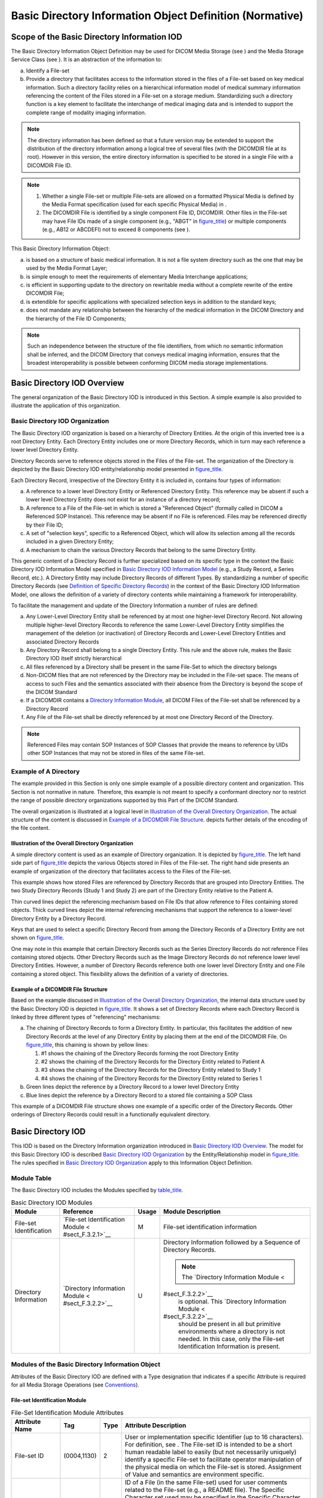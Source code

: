 .. _chapter_F:

Basic Directory Information Object Definition (Normative)
=========================================================

.. _sect_F.1:

Scope of the Basic Directory Information IOD
--------------------------------------------

The Basic Directory Information Object Definition may be used for DICOM
Media Storage (see ) and the Media Storage Service Class (see ). It is
an abstraction of the information to:

a. Identify a File-set

b. Provide a directory that facilitates access to the information stored
   in the files of a File-set based on key medical information. Such a
   directory facility relies on a hierarchical information model of
   medical summary information referencing the content of the Files
   stored in a File-set on a storage medium. Standardizing such a
   directory function is a key element to facilitate the interchange of
   medical imaging data and is intended to support the complete range of
   modality imaging information.

.. note::

   The directory information has been defined so that a future version
   may be extended to support the distribution of the directory
   information among a logical tree of several files (with the DICOMDIR
   file at its root). However in this version, the entire directory
   information is specified to be stored in a single File with a
   DICOMDIR File ID.

.. note::

   1. Whether a single File-set or multiple File-sets are allowed on a
      formatted Physical Media is defined by the Media Format
      specification (used for each specific Physical Media) in .

   2. The DICOMDIR File is identified by a single component File ID,
      DICOMDIR. Other files in the File-set may have File IDs made of a
      single component (e.g., "ABGT" in
      `figure_title <#figure_F.1-1>`__) or multiple components (e.g.,
      AB\12 or AB\CDE\FI) not to exceed 8 components (see ).

This Basic Directory Information Object:

a. is based on a structure of basic medical information. It is not a
   file system directory such as the one that may be used by the Media
   Format Layer;

b. is simple enough to meet the requirements of elementary Media
   Interchange applications;

c. is efficient in supporting update to the directory on rewritable
   media without a complete rewrite of the entire DICOMDIR File;

d. is extendible for specific applications with specialized selection
   keys in addition to the standard keys;

e. does not mandate any relationship between the hierarchy of the
   medical information in the DICOM Directory and the hierarchy of the
   File ID Components;

.. note::

   Such an independence between the structure of the file identifiers,
   from which no semantic information shall be inferred, and the DICOM
   Directory that conveys medical imaging information, ensures that the
   broadest interoperability is possible between conforming DICOM media
   storage implementations.

.. _sect_F.2:

Basic Directory IOD Overview
----------------------------

The general organization of the Basic Directory IOD is introduced in
this Section. A simple example is also provided to illustrate the
application of this organization.

.. _sect_F.2.1:

Basic Directory IOD Organization
~~~~~~~~~~~~~~~~~~~~~~~~~~~~~~~~

The Basic Directory IOD organization is based on a hierarchy of
Directory Entities. At the origin of this inverted tree is a root
Directory Entity. Each Directory Entity includes one or more Directory
Records, which in turn may each reference a lower level Directory
Entity.

Directory Records serve to reference objects stored in the Files of the
File-set. The organization of the Directory is depicted by the Basic
Directory IOD entity/relationship model presented in
`figure_title <#figure_F.2-1>`__.

Each Directory Record, irrespective of the Directory Entity it is
included in, contains four types of information:

a. A reference to a lower level Directory Entity or Referenced Directory
   Entity. This reference may be absent if such a lower level Directory
   Entity does not exist for an instance of a directory record;

b. A reference to a File of the File-set in which is stored a
   "Referenced Object" (formally called in DICOM a Referenced SOP
   Instance). This reference may be absent if no File is referenced.
   Files may be referenced directly by their File ID;

c. A set of "selection keys", specific to a Referenced Object, which
   will allow its selection among all the records included in a given
   Directory Entity;

d. A mechanism to chain the various Directory Records that belong to the
   same Directory Entity.

This generic content of a Directory Record is further specialized based
on its specific type in the context the Basic Directory IOD Information
Model specified in `Basic Directory IOD Information Model <#sect_F.4>`__
(e.g., a Study Record, a Series Record, etc.). A Directory Entity may
include Directory Records of different Types. By standardizing a number
of specific Directory Records (see `Definition of Specific Directory
Records <#sect_F.5>`__) in the context of the Basic Directory IOD
Information Model, one allows the definition of a variety of directory
contents while maintaining a framework for interoperability.

To facilitate the management and update of the Directory Information a
number of rules are defined:

a. Any Lower-Level Directory Entity shall be referenced by at most one
   higher-level Directory Record. Not allowing multiple higher-level
   Directory Records to reference the same Lower-Level Directory Entity
   simplifies the management of the deletion (or inactivation) of
   Directory Records and Lower-Level Directory Entities and associated
   Directory Records

b. Any Directory Record shall belong to a single Directory Entity. This
   rule and the above rule, makes the Basic Directory IOD itself
   strictly hierarchical

c. All files referenced by a Directory shall be present in the same
   File-Set to which the directory belongs

d. Non-DICOM files that are not referenced by the Directory may be
   included in the File-set space. The means of access to such Files and
   the semantics associated with their absence from the Directory is
   beyond the scope of the DICOM Standard

e. If a DICOMDIR contains a `Directory Information
   Module <#sect_F.3.2.2>`__, all DICOM Files of the File-set shall be
   referenced by a Directory Record

f. Any File of the File-set shall be directly referenced by at most one
   Directory Record of the Directory.

.. note::

   Referenced Files may contain SOP Instances of SOP Classes that
   provide the means to reference by UIDs other SOP Instances that may
   not be stored in files of the same File-set.

.. _sect_F.2.2:

Example of A Directory
~~~~~~~~~~~~~~~~~~~~~~

The example provided in this Section is only one simple example of a
possible directory content and organization. This Section is not
normative in nature. Therefore, this example is not meant to specify a
conformant directory nor to restrict the range of possible directory
organizations supported by this Part of the DICOM Standard.

The overall organization is illustrated at a logical level in
`Illustration of the Overall Directory Organization <#sect_F.2.2.1>`__.
The actual structure of the content is discussed in `Example of a
DICOMDIR File Structure <#sect_F.2.2.2>`__. depicts further details of
the encoding of the file content.

.. _sect_F.2.2.1:

Illustration of the Overall Directory Organization
^^^^^^^^^^^^^^^^^^^^^^^^^^^^^^^^^^^^^^^^^^^^^^^^^^

A simple directory content is used as an example of Directory
organization. It is depicted by `figure_title <#figure_F.2-2>`__. The
left hand side part of `figure_title <#figure_F.2-2>`__ depicts the
various Objects stored in Files of the File-set. The right hand side
presents an example of organization of the directory that facilitates
access to the Files of the File-set.

This example shows how stored Files are referenced by Directory Records
that are grouped into Directory Entities. The two Study Directory
Records (Study 1 and Study 2) are part of the Directory Entity relative
to the Patient A.

Thin curved lines depict the referencing mechanism based on File IDs
that allow reference to Files containing stored objects. Thick curved
lines depict the internal referencing mechanisms that support the
reference to a lower-level Directory Entity by a Directory Record.

Keys that are used to select a specific Directory Record from among the
Directory Records of a Directory Entity are not shown on
`figure_title <#figure_F.2-2>`__.

One may note in this example that certain Directory Records such as the
Series Directory Records do not reference Files containing stored
objects. Other Directory Records such as the Image Directory Records do
not reference lower level Directory Entities. However, a number of
Directory Records reference both one lower level Directory Entity and
one File containing a stored object. This flexibility allows the
definition of a variety of directories.

.. _sect_F.2.2.2:

Example of a DICOMDIR File Structure
^^^^^^^^^^^^^^^^^^^^^^^^^^^^^^^^^^^^

Based on the example discussed in `Illustration of the Overall Directory
Organization <#sect_F.2.2.1>`__, the internal data structure used by the
Basic Directory IOD is depicted in `figure_title <#figure_F.2-3>`__. It
shows a set of Directory Records where each Directory Record is linked
by three different types of "referencing" mechanisms:

a. The chaining of Directory Records to form a Directory Entity. In
   particular, this facilitates the addition of new Directory Records at
   the level of any Directory Entity by placing them at the end of the
   DICOMDIR File. On `figure_title <#figure_F.2-3>`__, this chaining is
   shown by yellow lines:

   1. #1 shows the chaining of the Directory Records forming the root
      Directory Entity

   2. #2 shows the chaining of the Directory Records for the Directory
      Entity related to Patient A

   3. #3 shows the chaining of the Directory Records for the Directory
      Entity related to Study 1

   4. #4 shows the chaining of the Directory Records for the Directory
      Entity related to Series 1

b. Green lines depict the reference by a Directory Record to a lower
   level Directory Entity

c. Blue lines depict the reference by a Directory Record to a stored
   file containing a SOP Class

This example of a DICOMDIR File structure shows one example of a
specific order of the Directory Records. Other orderings of Directory
Records could result in a functionally equivalent directory.

.. _sect_F.3:

Basic Directory IOD
-------------------

This IOD is based on the Directory Information organization introduced
in `Basic Directory IOD Overview <#sect_F.2>`__. The model for this
Basic Directory IOD is described `Basic Directory IOD
Organization <#sect_F.2.1>`__ by the Entity/Relationship model in
`figure_title <#figure_F.2-1>`__. The rules specified in `Basic
Directory IOD Organization <#sect_F.2.1>`__ apply to this Information
Object Definition.

.. _sect_F.3.1:

Module Table
~~~~~~~~~~~~

The Basic Directory IOD includes the Modules specified by
`table_title <#table_F.3-1>`__.

.. table:: Basic Directory IOD Modules

   +-------------------+-------------------+-------+-------------------+
   | Module            | Reference         | Usage | Module            |
   |                   |                   |       | Description       |
   +===================+===================+=======+===================+
   | File-set          | `File-set         | M     | File-set          |
   | Identification    | Identification    |       | identification    |
   |                   | Module <          |       | information       |
   |                   | #sect_F.3.2.1>`__ |       |                   |
   +-------------------+-------------------+-------+-------------------+
   | Directory         | `Directory        | U     | Directory         |
   | Information       | Information       |       | Information       |
   |                   | Module <          |       | followed by a     |
   |                   | #sect_F.3.2.2>`__ |       | Sequence of       |
   |                   |                   |       | Directory         |
   |                   |                   |       | Records.          |
   |                   |                   |       |                   |
   |                   |                   |       | .. note::         |
   |                   |                   |       |                   |
   |                   |                   |       |    The `Directory |
   |                   |                   |       |    Information    |
   |                   |                   |       |    Module <       |
   |                   |                   |       | #sect_F.3.2.2>`__ |
   |                   |                   |       |    is optional.   |
   |                   |                   |       |    This           |
   |                   |                   |       |    `Directory     |
   |                   |                   |       |    Information    |
   |                   |                   |       |    Module <       |
   |                   |                   |       | #sect_F.3.2.2>`__ |
   |                   |                   |       |    should be      |
   |                   |                   |       |    present in all |
   |                   |                   |       |    but primitive  |
   |                   |                   |       |    environments   |
   |                   |                   |       |    where a        |
   |                   |                   |       |    directory is   |
   |                   |                   |       |    not needed. In |
   |                   |                   |       |    this case,     |
   |                   |                   |       |    only the       |
   |                   |                   |       |    File-set       |
   |                   |                   |       |    Identification |
   |                   |                   |       |    Information is |
   |                   |                   |       |    present.       |
   +-------------------+-------------------+-------+-------------------+

.. _sect_F.3.2:

Modules of the Basic Directory Information Object
~~~~~~~~~~~~~~~~~~~~~~~~~~~~~~~~~~~~~~~~~~~~~~~~~

Attributes of the Basic Directory IOD are defined with a Type
designation that indicates if a specific Attribute is required for all
Media Storage Operations (see `Conventions <#chapter_5>`__).

.. _sect_F.3.2.1:

File-set Identification Module
^^^^^^^^^^^^^^^^^^^^^^^^^^^^^^

.. table:: File-Set Identification Module Attributes

   +----------------------+-------------+------+----------------------+
   | Attribute Name       | Tag         | Type | Attribute            |
   |                      |             |      | Description          |
   +======================+=============+======+======================+
   | File-set ID          | (0004,1130) | 2    | User or              |
   |                      |             |      | implementation       |
   |                      |             |      | specific Identifier  |
   |                      |             |      | (up to 16            |
   |                      |             |      | characters). For     |
   |                      |             |      | definition, see .    |
   |                      |             |      | The File-set ID is   |
   |                      |             |      | intended to be a     |
   |                      |             |      | short human readable |
   |                      |             |      | label to easily (but |
   |                      |             |      | not necessarily      |
   |                      |             |      | uniquely) identify a |
   |                      |             |      | specific File-set to |
   |                      |             |      | facilitate operator  |
   |                      |             |      | manipulation of the  |
   |                      |             |      | physical media on    |
   |                      |             |      | which the File-set   |
   |                      |             |      | is stored.           |
   |                      |             |      | Assignment of Value  |
   |                      |             |      | and semantics are    |
   |                      |             |      | environment          |
   |                      |             |      | specific.            |
   +----------------------+-------------+------+----------------------+
   | File-set Descriptor  | (0004,1141) | 3    | ID of a File (in the |
   | File ID              |             |      | same File-set) used  |
   |                      |             |      | for user comments    |
   |                      |             |      | related to the       |
   |                      |             |      | File-set (e.g., a    |
   |                      |             |      | README file). The    |
   |                      |             |      | Specific Character   |
   |                      |             |      | set used may be      |
   |                      |             |      | specified in the     |
   |                      |             |      | Specific Character   |
   |                      |             |      | Set of the File-set  |
   |                      |             |      | Descriptor File      |
   |                      |             |      | (0004,1142).         |
   |                      |             |      |                      |
   |                      |             |      | .. note::            |
   |                      |             |      |                      |
   |                      |             |      |    This File is not  |
   |                      |             |      |    DICOM formatted   |
   |                      |             |      |    (no Preamble, nor |
   |                      |             |      |    DICM Prefix and   |
   |                      |             |      |    Meta              |
   |                      |             |      |    Information).     |
   +----------------------+-------------+------+----------------------+
   | Specific Character   | (0004,1142) | 1C   | Character set used   |
   | Set of File-set      |             |      | in the File-set      |
   | Descriptor File      |             |      | Descriptor File with |
   |                      |             |      | a File ID as         |
   |                      |             |      | specified in         |
   |                      |             |      | File-set Descriptor  |
   |                      |             |      | File ID (0004,1141). |
   |                      |             |      | Required to specify  |
   |                      |             |      | the expanded or      |
   |                      |             |      | replacement          |
   |                      |             |      | character set. If    |
   |                      |             |      | absent, only the     |
   |                      |             |      | Basic Graphic set is |
   |                      |             |      | used. See `Specific  |
   |                      |             |      | Character            |
   |                      |             |      | Set <                |
   |                      |             |      | #sect_C.12.1.1.2>`__ |
   |                      |             |      | for Defined Terms.   |
   +----------------------+-------------+------+----------------------+

.. note::

   Every File-set is assigned a File-set UID when created. The File-set
   UID need not be duplicated as a Type 1 Attribute of the `File-set
   Identification Module <#sect_F.3.2.1>`__. It is conveyed as the SOP
   Instance UID of the Basic Directory IOD. It is included in the
   DICOMDIR File Meta Information (see )

.. _sect_F.3.2.2:

Directory Information Module
^^^^^^^^^^^^^^^^^^^^^^^^^^^^

This Module contains a Sequence of Directory Records forming one or more
Directory Entities. This Module defines at least one Directory Entity,
the Root Directory Entity (which may be empty). Each Directory Record is
composed of Directory Elements (marked by a ">"). They include:

a. an offset pointer to another Directory Record of the Same Directory
   Entity

b. an offset pointer to a lower level Directory Entity

c. a Referenced File pointed to by the Directory Record

d. a set of keys representative of the information contained in the
   Referenced File

.. table:: Directory Information Module Attributes

   +----------------+----------------+----------------+----------------+
   | Attribute Name | Tag            | Type           | Attribute      |
   |                |                |                | Description    |
   +================+================+================+================+
   | Offset of the  | (0004,1200)    | 1              | Offset of the  |
   | First          |                |                | first byte (of |
   | Directory      |                |                | the Item Data  |
   | Record of the  |                |                | Element) of    |
   | Root Directory |                |                | the first      |
   | Entity         |                |                | Directory      |
   |                |                |                | Record of the  |
   |                |                |                | Root Directory |
   |                |                |                | Entity. This   |
   |                |                |                | Offset is a    |
   |                |                |                | number of      |
   |                |                |                | bytes starting |
   |                |                |                | with the first |
   |                |                |                | byte of the    |
   |                |                |                | File Meta      |
   |                |                |                | Information.   |
   |                |                |                | When the Root  |
   |                |                |                | Directory      |
   |                |                |                | Entity         |
   |                |                |                | contains no    |
   |                |                |                | Directory      |
   |                |                |                | Record, this   |
   |                |                |                | offset shall   |
   |                |                |                | be set to      |
   |                |                |                | 00000000H.     |
   |                |                |                |                |
   |                |                |                | .. note::      |
   |                |                |                |                |
   |                |                |                |    This offset |
   |                |                |                |    includes    |
   |                |                |                |    the File    |
   |                |                |                |    Preamble    |
   |                |                |                |    and the     |
   |                |                |                |    DICM        |
   |                |                |                |    Prefix.     |
   +----------------+----------------+----------------+----------------+
   | Offset of the  | (0004,1202)    | 1              | Offset of the  |
   | Last Directory |                |                | first byte (of |
   | Record of the  |                |                | the Item Data  |
   | Root Directory |                |                | Element) of    |
   | Entity         |                |                | the last       |
   |                |                |                | Directory      |
   |                |                |                | Record of the  |
   |                |                |                | Root Directory |
   |                |                |                | Entity. This   |
   |                |                |                | Offset is a    |
   |                |                |                | number of      |
   |                |                |                | bytes starting |
   |                |                |                | with the first |
   |                |                |                | byte of the    |
   |                |                |                | File Meta      |
   |                |                |                | Information.   |
   |                |                |                | When the Root  |
   |                |                |                | Directory      |
   |                |                |                | Entity         |
   |                |                |                | contains no    |
   |                |                |                | Directory      |
   |                |                |                | Record, this   |
   |                |                |                | offset shall   |
   |                |                |                | be set to      |
   |                |                |                | 00000000H.     |
   |                |                |                |                |
   |                |                |                | .. note::      |
   |                |                |                |                |
   |                |                |                |    This offset |
   |                |                |                |    includes    |
   |                |                |                |    the File    |
   |                |                |                |    Preamble    |
   |                |                |                |    and the     |
   |                |                |                |    DICM        |
   |                |                |                |    Prefix.     |
   +----------------+----------------+----------------+----------------+
   | File-set       | (0004,1212)    | 1              | 0000H          |
   | Consistency    |                |                |    no known    |
   | Flag           |                |                |    i           |
   |                |                |                | nconsistencies |
   |                |                |                |                |
   |                |                |                | The value      |
   |                |                |                | FFFFH shall    |
   |                |                |                | never be       |
   |                |                |                | present.       |
   |                |                |                |                |
   |                |                |                | .. note::      |
   |                |                |                |                |
   |                |                |                |    Formerly,   |
   |                |                |                |    this        |
   |                |                |                |    Attribute   |
   |                |                |                |    was         |
   |                |                |                |    intended to |
   |                |                |                |    signal that |
   |                |                |                |    the         |
   |                |                |                |    directory   |
   |                |                |                |    was in an   |
   |                |                |                |                |
   |                |                |                |   inconsistent |
   |                |                |                |    state with  |
   |                |                |                |    a value of  |
   |                |                |                |    FFFFH. This |
   |                |                |                |    usage has   |
   |                |                |                |    been        |
   |                |                |                |    retired.    |
   |                |                |                |    See         |
   |                |                |                |    `           |
   |                |                |                | PS3.3-2008 <ft |
   |                |                |                | p://medical.ne |
   |                |                |                | ma.org/MEDICAL |
   |                |                |                | /Dicom/2008/08 |
   |                |                |                | _03pu.pdf>`__. |
   +----------------+----------------+----------------+----------------+
   | Directory      | (0004,1220)    | 2              | Sequence of    |
   | Record         |                |                | zero or more   |
   | Sequence       |                |                | Items where    |
   |                |                |                | each Item      |
   |                |                |                | contains a     |
   |                |                |                | Directory      |
   |                |                |                | Record by      |
   |                |                |                | including the  |
   |                |                |                | Directory      |
   |                |                |                | Elements from  |
   |                |                |                | (0004,1400) to |
   |                |                |                | (0004,1511)    |
   |                |                |                | and Record     |
   |                |                |                | selection Keys |
   |                |                |                | as defined     |
   |                |                |                | below (marked  |
   |                |                |                | with a >).     |
   |                |                |                |                |
   |                |                |                | A zero length  |
   |                |                |                | Value          |
   |                |                |                | indicates that |
   |                |                |                | no Directory   |
   |                |                |                | Records are    |
   |                |                |                | contained in   |
   |                |                |                | the Root       |
   |                |                |                | Directory      |
   |                |                |                | Entity.        |
   +----------------+----------------+----------------+----------------+
   | >Offset of the | (0004,1400)    | 1              | Offset of the  |
   | Next Directory |                |                | first byte (of |
   | Record         |                |                | the Item Data  |
   |                |                |                | Element) of    |
   |                |                |                | the next       |
   |                |                |                | Directory      |
   |                |                |                | Record of the  |
   |                |                |                | same Directory |
   |                |                |                | Entity. This   |
   |                |                |                | Offset is an   |
   |                |                |                | unsigned       |
   |                |                |                | integer        |
   |                |                |                | representing a |
   |                |                |                | number of      |
   |                |                |                | bytes starting |
   |                |                |                | with the first |
   |                |                |                | byte of the    |
   |                |                |                | File           |
   |                |                |                | Met            |
   |                |                |                | a-information. |
   |                |                |                | A zero offset  |
   |                |                |                | shall be used  |
   |                |                |                | to mean that   |
   |                |                |                | there is no    |
   |                |                |                | other          |
   |                |                |                | Directory      |
   |                |                |                | Record in this |
   |                |                |                | Directory      |
   |                |                |                | Entity.        |
   |                |                |                |                |
   |                |                |                | This Offset    |
   |                |                |                | may be used to |
   |                |                |                | keep an        |
   |                |                |                | inactive       |
   |                |                |                | Record         |
   |                |                |                | (0004,1410)    |
   |                |                |                | chained with   |
   |                |                |                | the next       |
   |                |                |                | Directory      |
   |                |                |                | Record of the  |
   |                |                |                | same Directory |
   |                |                |                | Entity.        |
   |                |                |                |                |
   |                |                |                | .. note::      |
   |                |                |                |                |
   |                |                |                |    This offset |
   |                |                |                |    includes    |
   |                |                |                |    the File    |
   |                |                |                |    Preamble    |
   |                |                |                |    and the     |
   |                |                |                |    DICM        |
   |                |                |                |    Prefix.     |
   +----------------+----------------+----------------+----------------+
   | >Record In-use | (0004,1410)    | 1              | FFFFH          |
   | Flag           |                |                |    record is   |
   |                |                |                |    in use.     |
   |                |                |                |                |
   |                |                |                | The value      |
   |                |                |                | 0000H shall    |
   |                |                |                | never be       |
   |                |                |                | present.       |
   |                |                |                |                |
   |                |                |                | .. note::      |
   |                |                |                |                |
   |                |                |                |    Formerly,   |
   |                |                |                |    this        |
   |                |                |                |    Attribute   |
   |                |                |                |    was         |
   |                |                |                |    intended to |
   |                |                |                |    facilitate  |
   |                |                |                |    the         |
   |                |                |                |    deletion of |
   |                |                |                |    files, with |
   |                |                |                |    a value     |
   |                |                |                |    0000H       |
   |                |                |                |    signally an |
   |                |                |                |    inactive    |
   |                |                |                |    record.     |
   |                |                |                |    This usage  |
   |                |                |                |    has been    |
   |                |                |                |    retired.    |
   |                |                |                |    See         |
   |                |                |                |    `           |
   |                |                |                | PS3.3-2008 <ft |
   |                |                |                | p://medical.ne |
   |                |                |                | ma.org/MEDICAL |
   |                |                |                | /Dicom/2008/08 |
   |                |                |                | _03pu.pdf>`__. |
   |                |                |                |                |
   |                |                |                | Other Values   |
   |                |                |                | are reserved   |
   |                |                |                | and shall not  |
   |                |                |                | be set by      |
   |                |                |                | File-set       |
   |                |                |                | Creators, but  |
   |                |                |                | if present     |
   |                |                |                | shall be       |
   |                |                |                | interpreted as |
   |                |                |                | FFFFH by       |
   |                |                |                | File-set       |
   |                |                |                | Readers or     |
   |                |                |                | Updaters.      |
   +----------------+----------------+----------------+----------------+
   | >Offset of     | (0004,1420)    | 1              | Offset of the  |
   | Referenced     |                |                | first byte (of |
   | Lower-Level    |                |                | the Item Data  |
   | Directory      |                |                | Element) of    |
   | Entity         |                |                | the first      |
   |                |                |                | Directory      |
   |                |                |                | Record of the  |
   |                |                |                | Referenced     |
   |                |                |                | Lower Level    |
   |                |                |                | Directory      |
   |                |                |                | Entity. This   |
   |                |                |                | Offset is a    |
   |                |                |                | number of      |
   |                |                |                | bytes starting |
   |                |                |                | with the first |
   |                |                |                | byte of the    |
   |                |                |                | File Meta      |
   |                |                |                | Information.   |
   |                |                |                |                |
   |                |                |                | When no        |
   |                |                |                | lower-level    |
   |                |                |                | Directory      |
   |                |                |                | Entity         |
   |                |                |                | (containing at |
   |                |                |                | least one      |
   |                |                |                | Directory      |
   |                |                |                | Record) is     |
   |                |                |                | referenced,    |
   |                |                |                | this Attribute |
   |                |                |                | shall have a   |
   |                |                |                | Value of       |
   |                |                |                | 00000000H.     |
   |                |                |                |                |
   |                |                |                | .. note::      |
   |                |                |                |                |
   |                |                |                |    This offset |
   |                |                |                |    includes    |
   |                |                |                |    the File    |
   |                |                |                |    Preamble    |
   |                |                |                |    and the     |
   |                |                |                |    DICM        |
   |                |                |                |    Prefix.     |
   +----------------+----------------+----------------+----------------+
   | >Directory     | (0004,1430)    | 1              | Defines a      |
   | Record Type    |                |                | specialized    |
   |                |                |                | type of        |
   |                |                |                | Directory      |
   |                |                |                | Record by      |
   |                |                |                | reference to   |
   |                |                |                | its position   |
   |                |                |                | in the Media   |
   |                |                |                | Storage        |
   |                |                |                | Directory      |
   |                |                |                | Information    |
   |                |                |                | Model (see     |
   |                |                |                | `Basic         |
   |                |                |                | Directory IOD  |
   |                |                |                | Information    |
   |                |                |                | Model <#       |
   |                |                |                | sect_F.4>`__). |
   |                |                |                |                |
   |                |                |                | PATIENT        |
   |                |                |                | STUDY          |
   |                |                |                | SERIES         |
   |                |                |                | IMAGE          |
   |                |                |                | RADIOTHERAPY   |
   |                |                |                | RT DOSE        |
   |                |                |                | RT             |
   |                |                |                |  STRUCTURE SET |
   |                |                |                | RT PLAN        |
   |                |                |                | R              |
   |                |                |                | T TREAT RECORD |
   |                |                |                | PRESENTATION   |
   |                |                |                | WAVEFORM       |
   |                |                |                | SR DOCUMENT    |
   |                |                |                | KEY OBJECT DOC |
   |                |                |                | SPECTROSCOPY   |
   |                |                |                | RAW DATA       |
   |                |                |                | REGISTRATION   |
   |                |                |                | FIDUCIAL       |
   |                |                |                | HA             |
   |                |                |                | NGING PROTOCOL |
   |                |                |                | ENCAP DOC      |
   |                |                |                | VALUE MAP      |
   |                |                |                | STEREOMETRIC   |
   |                |                |                | PALETTE        |
   |                |                |                | IMPLANT        |
   |                |                |                | IMPLANT GROUP  |
   |                |                |                | IMPLANT ASSY   |
   |                |                |                | MEASUREMENT    |
   |                |                |                | SURFACE        |
   |                |                |                | SURFACE SCAN   |
   |                |                |                | TRACT          |
   |                |                |                | ASSESSMENT     |
   |                |                |                | PRIVATE        |
   |                |                |                |    Privately   |
   |                |                |                |    defined     |
   |                |                |                |    record      |
   |                |                |                |    hierarchy   |
   |                |                |                |    position.   |
   |                |                |                |    Type shall  |
   |                |                |                |    be defined  |
   |                |                |                |    by Private  |
   |                |                |                |    Record UID  |
   |                |                |                |                |
   |                |                |                |   (0004,1432). |
   |                |                |                |                |
   |                |                |                | .. note::      |
   |                |                |                |                |
   |                |                |                |                |
   |                |                |                |  1. Enumerated |
   |                |                |                |       Values   |
   |                |                |                |       PRINT    |
   |                |                |                |       QUEUE,   |
   |                |                |                |       FILM     |
   |                |                |                |       SESSION, |
   |                |                |                |       FILM     |
   |                |                |                |       BOX, and |
   |                |                |                |       IMAGE    |
   |                |                |                |       BOX were |
   |                |                |                |                |
   |                |                |                |     previously |
   |                |                |                |       defined. |
   |                |                |                |       They are |
   |                |                |                |       now      |
   |                |                |                |       retired. |
   |                |                |                |       See      |
   |                |                |                |                |
   |                |                |                |    PS3.3-1998. |
   |                |                |                |                |
   |                |                |                |                |
   |                |                |                |  2. Enumerated |
   |                |                |                |       Values   |
   |                |                |                |       OVERLAY, |
   |                |                |                |       MODALITY |
   |                |                |                |       LUT, VOI |
   |                |                |                |       LUT,     |
   |                |                |                |       CURVE,   |
   |                |                |                |       TOPIC,   |
   |                |                |                |       VISIT,   |
   |                |                |                |       RESULTS, |
   |                |                |                |       I        |
   |                |                |                | NTERPRETATION, |
   |                |                |                |       STUDY    |
   |                |                |                |                |
   |                |                |                |      COMPONENT |
   |                |                |                |       and      |
   |                |                |                |       STORED   |
   |                |                |                |       PRINT    |
   |                |                |                |       were     |
   |                |                |                |                |
   |                |                |                |     previously |
   |                |                |                |       defined. |
   |                |                |                |       They are |
   |                |                |                |       now      |
   |                |                |                |       retired. |
   |                |                |                |       See      |
   |                |                |                |                |
   |                |                |                |     `PS3.3-200 |
   |                |                |                | 4 <ftp://medic |
   |                |                |                | al.nema.org/ME |
   |                |                |                | DICAL/Dicom/20 |
   |                |                |                | 04/printed/04_ |
   |                |                |                | 03pu3.pdf>`__. |
   |                |                |                |                |
   |                |                |                |                |
   |                |                |                |  3. Enumerated |
   |                |                |                |       Value    |
   |                |                |                |       MRDR was |
   |                |                |                |                |
   |                |                |                |     previously |
   |                |                |                |       defined, |
   |                |                |                |       to allow |
   |                |                |                |       indirect |
   |                |                |                |                |
   |                |                |                |      reference |
   |                |                |                |       to a     |
   |                |                |                |       File by  |
   |                |                |                |       multiple |
   |                |                |                |                |
   |                |                |                |      Directory |
   |                |                |                |       Records. |
   |                |                |                |       It is    |
   |                |                |                |       now      |
   |                |                |                |       retired. |
   |                |                |                |       FSUs and |
   |                |                |                |       FSRs are |
   |                |                |                |       unlikely |
   |                |                |                |       to be    |
   |                |                |                |       capable  |
   |                |                |                |       of       |
   |                |                |                |                |
   |                |                |                |     supporting |
   |                |                |                |       this     |
   |                |                |                |                |
   |                |                |                |     mechanism. |
   |                |                |                |       See      |
   |                |                |                |                |
   |                |                |                |    PS3.3-2004. |
   |                |                |                |                |
   |                |                |                |                |
   |                |                |                |  4. Enumerated |
   |                |                |                |       Value    |
   |                |                |                |       HL7      |
   |                |                |                |       STRUC    |
   |                |                |                |       DOC was  |
   |                |                |                |                |
   |                |                |                |     previously |
   |                |                |                |       defined. |
   |                |                |                |       It is    |
   |                |                |                |       now      |
   |                |                |                |       retired. |
   |                |                |                |       See      |
   |                |                |                |                |
   |                |                |                |   PS3.3-2018b. |
   +----------------+----------------+----------------+----------------+
   | >Private       | (0004,1432)    | 1C             | Required if    |
   | Record UID     |                |                | the Directory  |
   |                |                |                | Record Type    |
   |                |                |                | (0004,1430) is |
   |                |                |                | of Value       |
   |                |                |                | PRIVATE. This  |
   |                |                |                | UID is used to |
   |                |                |                | define a       |
   |                |                |                | non-standard   |
   |                |                |                | type of        |
   |                |                |                | Directory      |
   |                |                |                | Record by      |
   |                |                |                | reference to   |
   |                |                |                | its position   |
   |                |                |                | in a private   |
   |                |                |                | extension to   |
   |                |                |                | the Basic      |
   |                |                |                | Directory IOD  |
   |                |                |                | Information    |
   |                |                |                | Model (see     |
   |                |                |                | `Definition of |
   |                |                |                | Specific       |
   |                |                |                | Directory      |
   |                |                |                | Records <#     |
   |                |                |                | sect_F.5>`__). |
   |                |                |                | This UID shall |
   |                |                |                | be registered  |
   |                |                |                | according to   |
   |                |                |                | the procedures |
   |                |                |                | defined in .   |
   |                |                |                | Its meaning    |
   |                |                |                | may or may not |
   |                |                |                | be specified   |
   |                |                |                | in a           |
   |                |                |                | Conformance    |
   |                |                |                | Statement.     |
   +----------------+----------------+----------------+----------------+
   | >Referenced    | (0004,1500)    | 1C             | A Multiple     |
   | File ID        |                |                | Value (see )   |
   |                |                |                | that           |
   |                |                |                | represents the |
   |                |                |                | ordered        |
   |                |                |                | components of  |
   |                |                |                | the File ID    |
   |                |                |                | containing a   |
   |                |                |                | "referenced    |
   |                |                |                | object" or     |
   |                |                |                | Referenced SOP |
   |                |                |                | Instance. A    |
   |                |                |                | maximum of 8   |
   |                |                |                | components,    |
   |                |                |                | each from 1 to |
   |                |                |                | 8 characters   |
   |                |                |                | shall be used  |
   |                |                |                | (see `Coding   |
   |                |                |                | Scheme         |
   |                |                |                | Designator and |
   |                |                |                | Coding Scheme  |
   |                |                |                | Version <#     |
   |                |                |                | sect_8.2>`__). |
   |                |                |                |                |
   |                |                |                | .. note::      |
   |                |                |                |                |
   |                |                |                |    The         |
   |                |                |                |    Referenced  |
   |                |                |                |    File ID     |
   |                |                |                |    provides    |
   |                |                |                |    the means   |
   |                |                |                |    to "locate" |
   |                |                |                |    the File    |
   |                |                |                |    through the |
   |                |                |                |    DICOM File  |
   |                |                |                |    Service     |
   |                |                |                |    provided by |
   |                |                |                |    the Media   |
   |                |                |                |    Format      |
   |                |                |                |    Layer.      |
   |                |                |                |                |
   |                |                |                | All referenced |
   |                |                |                | Files shall be |
   |                |                |                | with the       |
   |                |                |                | File-set to    |
   |                |                |                | which the      |
   |                |                |                | Directory      |
   |                |                |                | belongs. Any   |
   |                |                |                | File within    |
   |                |                |                | the File-set   |
   |                |                |                | (to which the  |
   |                |                |                | Directory      |
   |                |                |                | belongs) shall |
   |                |                |                | be referenced  |
   |                |                |                | by at most one |
   |                |                |                | Directory      |
   |                |                |                | Record. When   |
   |                |                |                | the Directory  |
   |                |                |                | Record does    |
   |                |                |                | not reference  |
   |                |                |                | any SOP        |
   |                |                |                | Instance this  |
   |                |                |                | Attribute      |
   |                |                |                | shall not be   |
   |                |                |                | present.       |
   +----------------+----------------+----------------+----------------+
   | >Referenced    | (0004,1510)    | 1C             | Unique ID for  |
   | SOP Class UID  |                |                | the SOP Class  |
   | in File        |                |                | of the         |
   |                |                |                | Instance       |
   |                |                |                | stored in the  |
   |                |                |                | referenced     |
   |                |                |                | File.          |
   |                |                |                |                |
   |                |                |                | Required if    |
   |                |                |                | the Directory  |
   |                |                |                | Record         |
   |                |                |                | references a   |
   |                |                |                | SOP Instance.  |
   +----------------+----------------+----------------+----------------+
   | >Referenced    | (0004,1511)    | 1C             | Unique         |
   | SOP Instance   |                |                | Identifier for |
   | UID in File    |                |                | the SOP        |
   |                |                |                | Instance       |
   |                |                |                | stored in the  |
   |                |                |                | referenced     |
   |                |                |                | file.          |
   |                |                |                |                |
   |                |                |                | Required if    |
   |                |                |                | the Directory  |
   |                |                |                | Record         |
   |                |                |                | references a   |
   |                |                |                | SOP Instance.  |
   +----------------+----------------+----------------+----------------+
   | >Referenced    | (0004,1512)    | 1C             | Unique         |
   | Transfer       |                |                | Identifier for |
   | Syntax UID in  |                |                | the Transfer   |
   | File           |                |                | Syntax used to |
   |                |                |                | encode the     |
   |                |                |                | Instance       |
   |                |                |                | stored in the  |
   |                |                |                | referenced     |
   |                |                |                | file.          |
   |                |                |                |                |
   |                |                |                | Required if    |
   |                |                |                | the Directory  |
   |                |                |                | Record         |
   |                |                |                | references a   |
   |                |                |                | SOP Instance.  |
   +----------------+----------------+----------------+----------------+
   | >Referenced    | (0004,151A)    | 1C             | Unique ID for  |
   | Related        |                |                | the Related    |
   | General SOP    |                |                | General SOP    |
   | Class UID in   |                |                | Class(es)      |
   | File           |                |                | related to the |
   |                |                |                | SOP Class of   |
   |                |                |                | the Instance   |
   |                |                |                | stored in the  |
   |                |                |                | referenced     |
   |                |                |                | file.          |
   |                |                |                |                |
   |                |                |                | Required if    |
   |                |                |                | the Directory  |
   |                |                |                | Record         |
   |                |                |                | references a   |
   |                |                |                | SOP Instance   |
   |                |                |                | that encodes   |
   |                |                |                | the Related    |
   |                |                |                | General SOP    |
   |                |                |                | Class UID      |
   |                |                |                | (0008,001A).   |
   |                |                |                |                |
   |                |                |                | .. note::      |
   |                |                |                |                |
   |                |                |                |    This may be |
   |                |                |                |    useful to   |
   |                |                |                |    an FSR that |
   |                |                |                |    does not    |
   |                |                |                |    support the |
   |                |                |                |    SOP Class   |
   |                |                |                |    of the      |
   |                |                |                |    referenced  |
   |                |                |                |    Instance,   |
   |                |                |                |    but does    |
   |                |                |                |    support one |
   |                |                |                |    of the      |
   |                |                |                |    Related     |
   |                |                |                |    General SOP |
   |                |                |                |    Classes.    |
   +----------------+----------------+----------------+----------------+
   | >Record        | See            | See            | A number of    |
   | Selection Keys | `Definition of | `Definition of | DICOM Data     |
   |                | Specific       | Specific       | Elements that  |
   |                | Directory      | Directory      | contain        |
   |                | Records        | Records        | specific keys  |
   |                | <#sect_F.5>`__ | <#sect_F.5>`__ | defined for    |
   |                |                |                | each type of   |
   |                |                |                | Directory      |
   |                |                |                | Record         |
   |                |                |                | (0004,1430)    |
   |                |                |                | defined in     |
   |                |                |                | `Definition of |
   |                |                |                | Specific       |
   |                |                |                | Directory      |
   |                |                |                | Records <      |
   |                |                |                | #sect_F.5>`__. |
   +----------------+----------------+----------------+----------------+

.. _sect_F.4:

Basic Directory IOD Information Model
-------------------------------------

The Basic Directory IOD Information Model defines the relationship
between the various types of Directory Records that may be used in
constructing DICOM Directories. This model is based on the DICOM
Application Model defined in this part of the DICOM Standard. Entities
in this Model correspond to Directory Records (DR). These are shown as
rectangular boxes. Each Directory Record in this model is part of a
Directory Entity (not shown except for the Root Entity) that is
referenced by a Directory Record of a higher-level Directory Entity
(e.g., a Study Directory Record references a Directory Entity that
includes Directory Records describing the content of the Study).

Each Directory Record has a number of mandatory and optional keys that
are not shown on this model. They are defined in `Definition of Specific
Directory Records <#sect_F.5>`__. Conventions used are those used by
this part of the DICOM Standard. The model is depicted as an
entity/relationship model in `figure_title <#figure_F.4-1>`__. These
Directory Record relationships are fully specified in
`table_title <#table_F.4-1>`__.

.. table:: Relationship Between Directory Records

   +----------------------+----------------------+----------------------+
   | Directory Record     | Section              | Directory Record     |
   | Type                 |                      | Types that may be    |
   |                      |                      | included in the next |
   |                      |                      | lower-level          |
   |                      |                      | directory Entity     |
   +======================+======================+======================+
   | (Root Directory      |                      | PATIENT, HANGING     |
   | Entity)              |                      | PROTOCOL, PALETTE,   |
   |                      |                      | IMPLANT, IMPLANT     |
   |                      |                      | ASSY, IMPLANT GROUP, |
   |                      |                      | PRIVATE              |
   +----------------------+----------------------+----------------------+
   | PATIENT              | `Patient Directory   | STUDY, PRIVATE       |
   |                      | Record               |                      |
   |                      | Definit              |                      |
   |                      | ion <#sect_F.5.1>`__ |                      |
   +----------------------+----------------------+----------------------+
   | STUDY                | `Study Directory     | SERIES, PRIVATE      |
   |                      | Record               |                      |
   |                      | Definit              |                      |
   |                      | ion <#sect_F.5.2>`__ |                      |
   +----------------------+----------------------+----------------------+
   | SERIES               | `Series Directory    | IMAGE, RT DOSE, RT   |
   |                      | Record               | STRUCTURE SET, RT    |
   |                      | Definit              | PLAN, RT TREAT       |
   |                      | ion <#sect_F.5.3>`__ | RECORD,              |
   |                      |                      | PRESENTATION,        |
   |                      |                      | WAVEFORM, SR         |
   |                      |                      | DOCUMENT, KEY OBJECT |
   |                      |                      | DOC, SPECTROSCOPY,   |
   |                      |                      | RAW DATA,            |
   |                      |                      | REGISTRATION,        |
   |                      |                      | FIDUCIAL, ENCAP DOC, |
   |                      |                      | VALUE MAP,           |
   |                      |                      | STEREOMETRIC, PLAN,  |
   |                      |                      | MEASUREMENT,         |
   |                      |                      | SURFACE, TRACT,      |
   |                      |                      | ASSESSMENT,          |
   |                      |                      | RADIOTHERAPY,        |
   |                      |                      | PRIVATE              |
   +----------------------+----------------------+----------------------+
   | IMAGE                | `Image Directory     | PRIVATE              |
   |                      | Record               |                      |
   |                      | Definit              |                      |
   |                      | ion <#sect_F.5.4>`__ |                      |
   +----------------------+----------------------+----------------------+
   | RT DOSE              | `RT Dose Directory   | PRIVATE              |
   |                      | Record               |                      |
   |                      | Definiti             |                      |
   |                      | on <#sect_F.5.19>`__ |                      |
   +----------------------+----------------------+----------------------+
   | RT STRUCTURE SET     | `RT Structure Set    | PRIVATE              |
   |                      | Directory Record     |                      |
   |                      | Definiti             |                      |
   |                      | on <#sect_F.5.20>`__ |                      |
   +----------------------+----------------------+----------------------+
   | RT PLAN              | `RT Plan Directory   | PRIVATE              |
   |                      | Record               |                      |
   |                      | Definiti             |                      |
   |                      | on <#sect_F.5.21>`__ |                      |
   +----------------------+----------------------+----------------------+
   | RT TREAT RECORD      | `RT Treatment Record | PRIVATE              |
   |                      | Directory Record     |                      |
   |                      | Definiti             |                      |
   |                      | on <#sect_F.5.22>`__ |                      |
   +----------------------+----------------------+----------------------+
   | PRESENTATION         | `Presentation State  | PRIVATE              |
   |                      | Directory Record     |                      |
   |                      | Definiti             |                      |
   |                      | on <#sect_F.5.23>`__ |                      |
   +----------------------+----------------------+----------------------+
   | WAVEFORM             | `Waveform Directory  | PRIVATE              |
   |                      | Record               |                      |
   |                      | Definiti             |                      |
   |                      | on <#sect_F.5.24>`__ |                      |
   +----------------------+----------------------+----------------------+
   | SR DOCUMENT          | `SR Document         | PRIVATE              |
   |                      | Directory Record     |                      |
   |                      | Definiti             |                      |
   |                      | on <#sect_F.5.25>`__ |                      |
   +----------------------+----------------------+----------------------+
   | KEY OBJECT DOC       | `Key Object Document | PRIVATE              |
   |                      | Directory Record     |                      |
   |                      | Definiti             |                      |
   |                      | on <#sect_F.5.26>`__ |                      |
   +----------------------+----------------------+----------------------+
   | SPECTROSCOPY         | `Spectroscopy        | PRIVATE              |
   |                      | Directory Record     |                      |
   |                      | Definiti             |                      |
   |                      | on <#sect_F.5.27>`__ |                      |
   +----------------------+----------------------+----------------------+
   | RAW DATA             | `Raw Data Directory  | PRIVATE              |
   |                      | Record               |                      |
   |                      | Definiti             |                      |
   |                      | on <#sect_F.5.28>`__ |                      |
   +----------------------+----------------------+----------------------+
   | REGISTRATION         | `Registration        | PRIVATE              |
   |                      | Directory Record     |                      |
   |                      | Definiti             |                      |
   |                      | on <#sect_F.5.29>`__ |                      |
   +----------------------+----------------------+----------------------+
   | FIDUCIAL             | `Fiducial Directory  | PRIVATE              |
   |                      | Record               |                      |
   |                      | Definiti             |                      |
   |                      | on <#sect_F.5.30>`__ |                      |
   +----------------------+----------------------+----------------------+
   | HANGING PROTOCOL     | `Hanging Protocol    | PRIVATE              |
   |                      | Directory Record     |                      |
   |                      | Definiti             |                      |
   |                      | on <#sect_F.5.31>`__ |                      |
   +----------------------+----------------------+----------------------+
   | ENCAP DOC            | `Encapsulated        | PRIVATE              |
   |                      | Document Directory   |                      |
   |                      | Record               |                      |
   |                      | Definiti             |                      |
   |                      | on <#sect_F.5.32>`__ |                      |
   +----------------------+----------------------+----------------------+
   | VALUE MAP            | `Real World Value    | PRIVATE              |
   |                      | Mapping Directory    |                      |
   |                      | Record               |                      |
   |                      | Definiti             |                      |
   |                      | on <#sect_F.5.34>`__ |                      |
   +----------------------+----------------------+----------------------+
   | STEREOMETRIC         | `Stereometric        | PRIVATE              |
   |                      | Relationship         |                      |
   |                      | Directory Record     |                      |
   |                      | Definiti             |                      |
   |                      | on <#sect_F.5.35>`__ |                      |
   +----------------------+----------------------+----------------------+
   | PALETTE              | `Palette Directory   | PRIVATE              |
   |                      | Record               |                      |
   |                      | Definiti             |                      |
   |                      | on <#sect_F.5.36>`__ |                      |
   +----------------------+----------------------+----------------------+
   | IMPLANT              | `Implant Directory   | PRIVATE              |
   |                      | Record               |                      |
   |                      | Definiti             |                      |
   |                      | on <#sect_F.5.37>`__ |                      |
   +----------------------+----------------------+----------------------+
   | IMPLANT ASSY         | `Implant Assembly    | PRIVATE              |
   |                      | Directory Record     |                      |
   |                      | Definiti             |                      |
   |                      | on <#sect_F.5.38>`__ |                      |
   +----------------------+----------------------+----------------------+
   | IMPLANT GROUP        | `Implant Group       | PRIVATE              |
   |                      | Directory Record     |                      |
   |                      | Definiti             |                      |
   |                      | on <#sect_F.5.39>`__ |                      |
   +----------------------+----------------------+----------------------+
   | PLAN                 | `Plan Directory      | PRIVATE              |
   |                      | Record               |                      |
   |                      | Definiti             |                      |
   |                      | on <#sect_F.5.40>`__ |                      |
   +----------------------+----------------------+----------------------+
   | MEASUREMENT          | `Measurement         | PRIVATE              |
   |                      | Directory Record     |                      |
   |                      | Definiti             |                      |
   |                      | on <#sect_F.5.41>`__ |                      |
   +----------------------+----------------------+----------------------+
   | SURFACE              | `Surface Directory   | PRIVATE              |
   |                      | Record               |                      |
   |                      | Definiti             |                      |
   |                      | on <#sect_F.5.42>`__ |                      |
   +----------------------+----------------------+----------------------+
   | SURFACE SCAN         | `Surface Scan Mesh   | PRIVATE              |
   |                      | Directory Record     |                      |
   |                      | Definiti             |                      |
   |                      | on <#sect_F.5.43>`__ |                      |
   +----------------------+----------------------+----------------------+
   | TRACT                | `Tractography        | PRIVATE              |
   |                      | Results Directory    |                      |
   |                      | Record               |                      |
   |                      | Definiti             |                      |
   |                      | on <#sect_F.5.44>`__ |                      |
   +----------------------+----------------------+----------------------+
   | ASSESSMENT           | `Content Assessment  | PRIVATE              |
   |                      | Results Directory    |                      |
   |                      | Record               |                      |
   |                      | Definiti             |                      |
   |                      | on <#sect_F.5.45>`__ |                      |
   +----------------------+----------------------+----------------------+
   | RADIOTHERAPY         | `Radiotherapy        | PRIVATE              |
   |                      | Directory Record     |                      |
   |                      | Definiti             |                      |
   |                      | on <#sect_F.5.46>`__ |                      |
   +----------------------+----------------------+----------------------+
   | PRIVATE              | `Private Directory   | PRIVATE, (any of the |
   |                      | Record               | above as privately   |
   |                      | Definit              | defined)             |
   |                      | ion <#sect_F.6.1>`__ |                      |
   +----------------------+----------------------+----------------------+

.. note::

   1. Directory Record Types PRINT QUEUE, FILM SESSION, FILM BOX, and
      IMAGE BOX were previously defined. They have been retired. See
      PS3.3-1998.

   2. Directory Record Types OVERLAY, MODALITY LUT, VOI LUT, CURVE,
      TOPIC, VISIT, RESULTS, INTERPRETATION, STUDY COMPONENT, STORED
      PRINT and MRDR were previously defined. They have been retired.
      See
      `PS3.3-2004 <ftp://medical.nema.org/MEDICAL/Dicom/2004/printed/04_03pu3.pdf>`__.

   3. Directory Record Type HL7 STRUC DOC was previously defined. It has
      been retired. See PS3.3 2018b.

.. _sect_F.5:

Definition of Specific Directory Records
----------------------------------------

The following Sections specify a number of Directory Records that were
introduced by the Basic Directory IOD Information Model presented in
`Basic Directory IOD Information Model <#sect_F.4>`__. For each one, it
identifies the SOP Classes that may be referenced and the related
mandatory keys. Keys are assigned a Type designation that indicates if
it is required for all Media Storage Operations of the Directory (see
`Conventions <#chapter_5>`__).

Type 2 and Type 3 Keys may be changed to Type 1 and Type 2 or 3
respectively by Application Profiles defined in . Keys based on Private
Data Elements, or Private Keys may also be used in addition to Standard
defined Keys. However such Private keys may be ignored by any File-set
Reader or Updater.

.. note::

   Normalized Print media storage was previously defined in DICOM. It is
   now retired. See PS3.3-1998.

.. _sect_F.5.1:

Patient Directory Record Definition
~~~~~~~~~~~~~~~~~~~~~~~~~~~~~~~~~~~

The Directory Record is based on the specification of `Basic Directory
IOD <#sect_F.3>`__. It is identified by a Directory Record Type of Value
"PATIENT." `table_title <#table_F.5-1>`__ lists the set of keys with
their associated Types for such a Directory Record Type. The description
of these keys may be found in the Modules related to the Patient IOD or
the Patient IE of Image IODs. This Type of Directory Record may
reference a Lower-Level Directory Entity that includes one or more
Directory Records as defined in `table_title <#table_F.4-1>`__.

.. table:: Patient Keys

   +----------------------+-------------+------+----------------------+
   | Key                  | Tag         | Type | Attribute            |
   |                      |             |      | Description          |
   +======================+=============+======+======================+
   | Specific Character   | (0008,0005) | 1C   | Required if an       |
   | Set                  |             |      | extended or          |
   |                      |             |      | replacement          |
   |                      |             |      | character set is     |
   |                      |             |      | used in one of the   |
   |                      |             |      | keys                 |
   +----------------------+-------------+------+----------------------+
   | Patient's Name       | (0010,0010) | 2    |                      |
   +----------------------+-------------+------+----------------------+
   | Patient ID           | (0010,0020) | 1    |                      |
   +----------------------+-------------+------+----------------------+
   | *Any other Attribute | 3           |      |                      |
   | of the Patient IE    |             |      |                      |
   | Modules*             |             |      |                      |
   +----------------------+-------------+------+----------------------+

For a given File-set, the Patient ID shall be unique. This means that it
shall not appear in different Patient Directory Records.

.. _sect_F.5.2:

Study Directory Record Definition
~~~~~~~~~~~~~~~~~~~~~~~~~~~~~~~~~

The Directory Record is based on the specification of `Basic Directory
IOD <#sect_F.3>`__. It is identified by a Directory Record Type of Value
"STUDY." `table_title <#table_F.5-2>`__ lists the set of keys with their
associated Types for such a Directory Record Type. The description of
these keys may be found in the Modules related to the Study IE of
Composite IODs. This Type of Directory Record may reference a
Lower-Level Directory Entity that includes one or more Directory Records
as defined in `table_title <#table_F.4-1>`__. Only one Study Directory
Record per Study Instance UID shall be present in a Basic Directory
Instance; this implies that a Study belongs to a single patient and
shall be referenced only once for that patient.

.. table:: Study Keys

   +----------------------+-------------+------+----------------------+
   | Key                  | Tag         | Type | Attribute            |
   |                      |             |      | Description          |
   +======================+=============+======+======================+
   | Specific Character   | (0008,0005) | 1C   | Required if an       |
   | Set                  |             |      | extended or          |
   |                      |             |      | replacement          |
   |                      |             |      | character set is     |
   |                      |             |      | used in one of the   |
   |                      |             |      | keys                 |
   +----------------------+-------------+------+----------------------+
   | Study Date           | (0008,0020) | 1    |                      |
   +----------------------+-------------+------+----------------------+
   | Study Time           | (0008,0030) | 1    |                      |
   +----------------------+-------------+------+----------------------+
   | Study Description    | (0008,1030) | 2    |                      |
   +----------------------+-------------+------+----------------------+
   | Study Instance UID   | (0020,000D) | 1C   | Required only if     |
   |                      |             |      | (0004,1511) is       |
   |                      |             |      | absent (see Note).   |
   +----------------------+-------------+------+----------------------+
   | Study ID             | (0020,0010) | 1    |                      |
   +----------------------+-------------+------+----------------------+
   | Accession Number     | (0008,0050) | 2    |                      |
   +----------------------+-------------+------+----------------------+
   | *Any other Attribute | 3           |      |                      |
   | of the Study IE      |             |      |                      |
   | Modules*             |             |      |                      |
   +----------------------+-------------+------+----------------------+

.. note::

   The Study Instance UID shall be present as a mandatory key only if no
   file is referenced by this Directory Record. In the case where this
   Directory Record references a file, the Directory Record contains in
   the Referenced SOP Instance UID in File (0004,1511). In this case
   (0004,1511) may be used as a "pseudo" Directory Record Key (see
   `table_title <#table_F.3-3>`__) and need not be duplicated.

.. _sect_F.5.3:

Series Directory Record Definition
~~~~~~~~~~~~~~~~~~~~~~~~~~~~~~~~~~

The Directory Record is based on the specification of `Basic Directory
IOD <#sect_F.3>`__. It is identified by a Directory Record Type of Value
"SERIES." `table_title <#table_F.5-3>`__ lists the set of keys with
their associated Types for such a Directory Record Type. The description
of these keys may be found in the Modules related to the Series IE and
Equipment IE of Composite IODs. This type of Directory Record may
reference a Lower-Level Directory Entity that includes one or more
Directory Records as defined in `table_title <#table_F.4-1>`__. Only one
Series Directory Record per Series Instance UID shall be present in a
Basic Directory Instance; this implies that a Series belongs to a single
Study and shall be referenced only once for that Study.

.. table:: Series Keys

   +-------------------+-------------------+------+-------------------+
   | Key               | Tag               | Type | Attribute         |
   |                   |                   |      | Description       |
   +===================+===================+======+===================+
   | Specific          | (0008,0005)       | 1C   | Required if an    |
   | Character Set     |                   |      | extended or       |
   |                   |                   |      | replacement       |
   |                   |                   |      | character set is  |
   |                   |                   |      | used in one of    |
   |                   |                   |      | the keys          |
   +-------------------+-------------------+------+-------------------+
   | Modality          | (0008,0060)       | 1    |                   |
   +-------------------+-------------------+------+-------------------+
   | Series Instance   | (0020,000E)       | 1    |                   |
   | UID               |                   |      |                   |
   +-------------------+-------------------+------+-------------------+
   | Series Number     | (0020,0011)       | 1    |                   |
   +-------------------+-------------------+------+-------------------+
   | Icon Image        | (0088,0200)       | 3    | This Icon Image   |
   | Sequence          |                   |      | is representative |
   |                   |                   |      | of the Series. It |
   |                   |                   |      | may or may not    |
   |                   |                   |      | correspond to one |
   |                   |                   |      | of the images of  |
   |                   |                   |      | the Series.       |
   |                   |                   |      |                   |
   |                   |                   |      | Only a single     |
   |                   |                   |      | Item is permitted |
   |                   |                   |      | in this Sequence. |
   +-------------------+-------------------+------+-------------------+
   | *>Include*        | *See*\ `Icon      |      |                   |
   | \ `table_title <# | Image Key         |      |                   |
   | table_C.7-11b>`__ | Definition <#     |      |                   |
   |                   | sect_F.7>`__\ *.* |      |                   |
   +-------------------+-------------------+------+-------------------+
   | *Any other        | 3                 |      |                   |
   | Attribute of the  |                   |      |                   |
   | Series IE         |                   |      |                   |
   | Modules*          |                   |      |                   |
   +-------------------+-------------------+------+-------------------+

.. _sect_F.5.4:

Image Directory Record Definition
~~~~~~~~~~~~~~~~~~~~~~~~~~~~~~~~~

The Directory Record is based on the specification of `Basic Directory
IOD <#sect_F.3>`__. It is identified by a Directory Record Type of Value
"IMAGE." `table_title <#table_F.5-4>`__ lists the set of keys with their
associated Types for such a Directory Record Type. The description of
these keys may be found in the Modules related to the Image IE of Image
IODs. This Directory Record shall be used to reference an Image SOP
Instance. This type of Directory Record may reference a Lower-Level
Directory Entity that includes one or more Directory Records as defined
in `table_title <#table_F.4-1>`__.

.. table:: Image Keys

   +-------------------+-------------------+------+-------------------+
   | Key               | Tag               | Type | Attribute         |
   |                   |                   |      | Description       |
   +===================+===================+======+===================+
   | Specific          | (0008,0005)       | 1C   | Required if an    |
   | Character Set     |                   |      | extended or       |
   |                   |                   |      | replacement       |
   |                   |                   |      | character set is  |
   |                   |                   |      | used in one of    |
   |                   |                   |      | the keys.         |
   +-------------------+-------------------+------+-------------------+
   | Instance Number   | (0020,0013)       | 1    |                   |
   +-------------------+-------------------+------+-------------------+
   | Icon Image        | (0088,0200)       | 3    | This Icon Image   |
   | Sequence          |                   |      | is representative |
   |                   |                   |      | of the Image.     |
   |                   |                   |      |                   |
   |                   |                   |      | Only a single     |
   |                   |                   |      | Item is permitted |
   |                   |                   |      | in this Sequence. |
   +-------------------+-------------------+------+-------------------+
   | *>Include*        | *See*\ `Icon      |      |                   |
   | \ `table_title <# | Image Key         |      |                   |
   | table_C.7-11b>`__ | Definition <#     |      |                   |
   |                   | sect_F.7>`__\ *.* |      |                   |
   +-------------------+-------------------+------+-------------------+
   | *Any other        | 3                 |      |                   |
   | Attribute of the  |                   |      |                   |
   | Image IE Modules* |                   |      |                   |
   +-------------------+-------------------+------+-------------------+

.. note::

   Because Referenced SOP Instance UID in File (0004,1511) may be used
   as a "pseudo" Directory Record Key (see
   `table_title <#table_F.3-3>`__), it is not duplicated in this list of
   keys.

.. _sect_F.5.5:

Standalone Overlay Directory Record Definition
~~~~~~~~~~~~~~~~~~~~~~~~~~~~~~~~~~~~~~~~~~~~~~

Retired. See
`PS3.3-2004 <ftp://medical.nema.org/MEDICAL/Dicom/2004/printed/04_03pu3.pdf>`__.

.. _sect_F.5.6:

Standalone Modality LUT Directory Record Definition
~~~~~~~~~~~~~~~~~~~~~~~~~~~~~~~~~~~~~~~~~~~~~~~~~~~

Retired. See
`PS3.3-2004 <ftp://medical.nema.org/MEDICAL/Dicom/2004/printed/04_03pu3.pdf>`__.

.. _sect_F.5.7:

Standalone VOI LUT Directory Record Definition
~~~~~~~~~~~~~~~~~~~~~~~~~~~~~~~~~~~~~~~~~~~~~~

Retired. See
`PS3.3-2004 <ftp://medical.nema.org/MEDICAL/Dicom/2004/printed/04_03pu3.pdf>`__.

.. _sect_F.5.8:

Standalone Curve Directory Record Definition
~~~~~~~~~~~~~~~~~~~~~~~~~~~~~~~~~~~~~~~~~~~~

Retired. See
`PS3.3-2004 <ftp://medical.nema.org/MEDICAL/Dicom/2004/printed/04_03pu3.pdf>`__.

.. _sect_F.5.9:

Topic Directory Record Definition
~~~~~~~~~~~~~~~~~~~~~~~~~~~~~~~~~

Retired. See
`PS3.3-2004 <ftp://medical.nema.org/MEDICAL/Dicom/2004/printed/04_03pu3.pdf>`__.

.. _sect_F.5.10:

Visit Directory Record Definition
~~~~~~~~~~~~~~~~~~~~~~~~~~~~~~~~~

Retired. See
`PS3.3-2004 <ftp://medical.nema.org/MEDICAL/Dicom/2004/printed/04_03pu3.pdf>`__.

.. _sect_F.5.11:

Results Directory Record Definition
~~~~~~~~~~~~~~~~~~~~~~~~~~~~~~~~~~~

Retired. See
`PS3.3-2004 <ftp://medical.nema.org/MEDICAL/Dicom/2004/printed/04_03pu3.pdf>`__.

.. _sect_F.5.12:

Interpretation Directory Record Definition
~~~~~~~~~~~~~~~~~~~~~~~~~~~~~~~~~~~~~~~~~~

Retired. See
`PS3.3-2004 <ftp://medical.nema.org/MEDICAL/Dicom/2004/printed/04_03pu3.pdf>`__.

.. _sect_F.5.13:

Study Component Directory Record Definition
~~~~~~~~~~~~~~~~~~~~~~~~~~~~~~~~~~~~~~~~~~~

Retired. See
`PS3.3-2004 <ftp://medical.nema.org/MEDICAL/Dicom/2004/printed/04_03pu3.pdf>`__.

.. _sect_F.5.14:

Print Queue Directory Record Definition
~~~~~~~~~~~~~~~~~~~~~~~~~~~~~~~~~~~~~~~

This section was previously defined in DICOM. It is now retired. See
PS3.3-1998.

.. _sect_F.5.15:

Film Session Directory Record Definition
~~~~~~~~~~~~~~~~~~~~~~~~~~~~~~~~~~~~~~~~

This section was previously defined in DICOM. It is now retired. See
PS3.3-1998.

.. _sect_F.5.16:

Film Box Directory Record Definition
~~~~~~~~~~~~~~~~~~~~~~~~~~~~~~~~~~~~

This section was previously defined in DICOM. It is now retired. See
PS3.3-1998.

.. _sect_F.5.17:

Basic Image Box Directory Record Definition
~~~~~~~~~~~~~~~~~~~~~~~~~~~~~~~~~~~~~~~~~~~

This section was previously defined in DICOM. It is now retired. See
PS3.3-1998.

.. _sect_F.5.18:

Stored Print Directory Record Definition
~~~~~~~~~~~~~~~~~~~~~~~~~~~~~~~~~~~~~~~~

Retired. See
`PS3.3-2004 <ftp://medical.nema.org/MEDICAL/Dicom/2004/printed/04_03pu3.pdf>`__.

.. _sect_F.5.19:

RT Dose Directory Record Definition
~~~~~~~~~~~~~~~~~~~~~~~~~~~~~~~~~~~

This Directory Record is based on the specification of `Basic Directory
IOD <#sect_F.3>`__. It is identified by a Directory Record Type of Value
"RT DOSE". `table_title <#table_F.5-19>`__ lists the set of keys with
their associated Types for such a Directory Record Type. The description
of these keys may be found in the Modules related to the Dose IE of the
`RT Dose IOD <#sect_A.18>`__. This Directory Record shall be used to
reference a RT Dose SOP Instance. This Type of Directory Record may
reference a Lower-Level Directory Entity that includes one or more
Directory Records as defined in `table_title <#table_F.4-1>`__.

.. table:: RT Dose Keys

   +-------------------+-------------------+------+-------------------+
   | Key               | Tag               | Type | Attribute         |
   |                   |                   |      | Description       |
   +===================+===================+======+===================+
   | Specific          | (0008,0005)       | 1C   | Required if an    |
   | Character Set     |                   |      | extended or       |
   |                   |                   |      | replacement       |
   |                   |                   |      | character set is  |
   |                   |                   |      | used in one of    |
   |                   |                   |      | the keys.         |
   +-------------------+-------------------+------+-------------------+
   | Instance Number   | (0020,0013)       | 1    |                   |
   +-------------------+-------------------+------+-------------------+
   | Dose Summation    | (3004,000A)       | 1    |                   |
   | Type              |                   |      |                   |
   +-------------------+-------------------+------+-------------------+
   | Dose Comment      | (3004,0006)       | 3    |                   |
   +-------------------+-------------------+------+-------------------+
   | Icon Image        | (0088,0200)       | 3    | This Icon Image   |
   | Sequence          |                   |      | is representative |
   |                   |                   |      | of the RT Dose.   |
   |                   |                   |      |                   |
   |                   |                   |      | Only a single     |
   |                   |                   |      | Item is permitted |
   |                   |                   |      | in this Sequence. |
   +-------------------+-------------------+------+-------------------+
   | *>Include*        | *See*\ `Icon      |      |                   |
   | \ `table_title <# | Image Key         |      |                   |
   | table_C.7-11b>`__ | Definition <#     |      |                   |
   |                   | sect_F.7>`__\ *.* |      |                   |
   +-------------------+-------------------+------+-------------------+
   | *Any other        | 3                 |      |                   |
   | Attribute of the  |                   |      |                   |
   | Dose IE Modules*  |                   |      |                   |
   +-------------------+-------------------+------+-------------------+

.. note::

   Because Referenced SOP Instance UID in File (0004,1511) may be used
   as a "pseudo" Directory Record Key (see
   `table_title <#table_F.3-3>`__), it is not duplicated in this list of
   keys.

.. _sect_F.5.20:

RT Structure Set Directory Record Definition
~~~~~~~~~~~~~~~~~~~~~~~~~~~~~~~~~~~~~~~~~~~~

This Directory Record is based on the specification of `Basic Directory
IOD <#sect_F.3>`__. It is identified by a Directory Record Type of Value
"RT STRUCTURE SET". `table_title <#table_F.5-20>`__ lists the set of
keys with their associated Types for such a Directory Record Type. The
description of these keys may be found in the Modules related to the
Structure Set IE of the `RT Structure Set IOD <#sect_A.19>`__. This
Directory Record shall be used to reference a RT Structure Set SOP
Instance. This Type of Directory Record may reference a Lower-Level
Directory Entity that includes one or more Directory Records as defined
in `table_title <#table_F.4-1>`__.

.. table:: RT Structure Set Keys

   +----------------------+-------------+------+----------------------+
   | Key                  | Tag         | Type | Attribute            |
   |                      |             |      | Description          |
   +======================+=============+======+======================+
   | Specific Character   | (0008,0005) | 1C   | Required if an       |
   | Set                  |             |      | extended or          |
   |                      |             |      | replacement          |
   |                      |             |      | character set is     |
   |                      |             |      | used in one of the   |
   |                      |             |      | keys.                |
   +----------------------+-------------+------+----------------------+
   | Instance Number      | (0020,0013) | 1    |                      |
   +----------------------+-------------+------+----------------------+
   | Structure Set Label  | (3006,0002) | 1    |                      |
   +----------------------+-------------+------+----------------------+
   | Structure Set Date   | (3006,0008) | 2    |                      |
   +----------------------+-------------+------+----------------------+
   | Structure Set Time   | (3006,0009) | 2    |                      |
   +----------------------+-------------+------+----------------------+
   | *Any other Attribute | 3           |      |                      |
   | of the Structure Set |             |      |                      |
   | IE Modules*          |             |      |                      |
   +----------------------+-------------+------+----------------------+

.. note::

   Because (0004,1511) Referenced SOP Instance UID in File may be used
   as a "pseudo" Directory Record Key (see
   `table_title <#table_F.3-3>`__), it is not duplicated in this list of
   keys.

.. _sect_F.5.21:

RT Plan Directory Record Definition
~~~~~~~~~~~~~~~~~~~~~~~~~~~~~~~~~~~

This Directory Record is based on the specification of `Basic Directory
IOD <#sect_F.3>`__. It is identified by a Directory Record Type of Value
"RT PLAN". `table_title <#table_F.5-21>`__ lists the set of keys with
their associated Types for such a Directory Record Type. The description
of these keys may be found in the Modules related to the Plan IE of the
`RT Plan IOD <#sect_A.20>`__. This Directory Record shall be used to
reference a RT Plan SOP Instance. This Type of Directory Record may
reference a Lower-Level Directory Entity that includes one or more
Directory Records as defined in `table_title <#table_F.4-1>`__.

.. table:: RT Plan Keys

   +----------------------+-------------+------+----------------------+
   | Key                  | Tag         | Type | Attribute            |
   |                      |             |      | Description          |
   +======================+=============+======+======================+
   | Specific Character   | (0008,0005) | 1C   | Required if an       |
   | Set                  |             |      | extended or          |
   |                      |             |      | replacement          |
   |                      |             |      | character set is     |
   |                      |             |      | used in one of the   |
   |                      |             |      | keys                 |
   +----------------------+-------------+------+----------------------+
   | Instance Number      | (0020,0013) | 1    |                      |
   +----------------------+-------------+------+----------------------+
   | RT Plan Label        | (300A,0002) | 1    |                      |
   +----------------------+-------------+------+----------------------+
   | RT Plan Date         | (300A,0006) | 2    |                      |
   +----------------------+-------------+------+----------------------+
   | RT Plan Time         | (300A,0007) | 2    |                      |
   +----------------------+-------------+------+----------------------+
   | *Any other Attribute | 3           |      |                      |
   | of the Plan IE       |             |      |                      |
   | Modules*             |             |      |                      |
   +----------------------+-------------+------+----------------------+

.. note::

   Because Referenced SOP Instance UID in File (0004,1511) may be used
   as a "pseudo" Directory Record Key (see
   `table_title <#table_F.3-3>`__), it is not duplicated in this list of
   keys.

.. _sect_F.5.22:

RT Treatment Record Directory Record Definition
~~~~~~~~~~~~~~~~~~~~~~~~~~~~~~~~~~~~~~~~~~~~~~~

This Directory Record is based on the specification of `Basic Directory
IOD <#sect_F.3>`__. It is identified by a Directory Record Type of Value
"RT TREAT RECORD". `table_title <#table_F.5-22>`__ lists the set of keys
with their associated Types for such a Directory Record Type. The
description of these keys may be found in the Modules related to the
Treatment Record IE of the RT Treatment Record IODs. This Directory
Record shall be used to reference an RT Beams Treatment Record SOP
Instance, RT Brachy Treatment Record SOP Instance, or RT Treatment
Summary Record SOP Instance. This Type of Directory Record may reference
a Lower-Level Directory Entity that includes one or more Directory
Records as defined in `table_title <#table_F.4-1>`__.

.. table:: RT Treatment Record Keys

   +----------------------+-------------+------+----------------------+
   | Key                  | Tag         | Type | Attribute            |
   |                      |             |      | Description          |
   +======================+=============+======+======================+
   | Specific Character   | (0008,0005) | 1C   | Required if an       |
   | Set                  |             |      | extended or          |
   |                      |             |      | replacement          |
   |                      |             |      | character set is     |
   |                      |             |      | used in one of the   |
   |                      |             |      | keys                 |
   +----------------------+-------------+------+----------------------+
   | Instance Number      | (0020,0013) | 1    |                      |
   +----------------------+-------------+------+----------------------+
   | Treatment Date       | (3008,0250) | 2    |                      |
   +----------------------+-------------+------+----------------------+
   | Treatment Time       | (3008,0251) | 2    |                      |
   +----------------------+-------------+------+----------------------+
   | *Any other Attribute | 3           |      |                      |
   | of the Treatment     |             |      |                      |
   | Record IE Modules*   |             |      |                      |
   +----------------------+-------------+------+----------------------+

.. note::

   Because Referenced SOP Instance UID in File (0004,1511) may be used
   as a "pseudo" Directory Record Key (see
   `table_title <#table_F.3-3>`__), it is not duplicated in this list of
   keys.

.. _sect_F.5.23:

Presentation State Directory Record Definition
~~~~~~~~~~~~~~~~~~~~~~~~~~~~~~~~~~~~~~~~~~~~~~

The Directory Record is based on the specification of `Basic Directory
IOD <#sect_F.3>`__. It is identified by a Directory Record Type of Value
"PRESENTATION". `table_title <#table_F.5-23>`__ lists the set of keys
with their associated Types for such a Directory Record Type. The
description of these keys may be found in the Modules related to
Softcopy Presentation State Storage and Structured Display IODs. This
Directory Record shall be used to reference a Softcopy Presentation
State Storage SOP Instance or a Structured Display SOP Instance. This
Type of Directory Record may reference a Lower-Level Directory Entity
that includes one or more Directory Records as defined in
`table_title <#table_F.4-1>`__.

.. table:: Presentation Keys

   +----------------------+-------------+------+----------------------+
   | Key                  | Tag         | Type | Attribute            |
   |                      |             |      | Description          |
   +======================+=============+======+======================+
   | Specific Character   | (0008,0005) | 1C   | Required if an       |
   | Set                  |             |      | extended or          |
   |                      |             |      | replacement          |
   |                      |             |      | character set is     |
   |                      |             |      | used in one of the   |
   |                      |             |      | keys.                |
   +----------------------+-------------+------+----------------------+
   | Presentation         | (0070,0082) | 1    | Date on which this   |
   | Creation Date        |             |      | presentation was     |
   |                      |             |      | created.             |
   |                      |             |      |                      |
   |                      |             |      | .. note::            |
   |                      |             |      |                      |
   |                      |             |      |    This date may be  |
   |                      |             |      |    different from    |
   |                      |             |      |    the date that the |
   |                      |             |      |    DICOM SOP         |
   |                      |             |      |    Instance was      |
   |                      |             |      |    created, since    |
   |                      |             |      |    the presentation  |
   |                      |             |      |    information       |
   |                      |             |      |    contained may     |
   |                      |             |      |    have been         |
   |                      |             |      |    recorded earlier. |
   +----------------------+-------------+------+----------------------+
   | Presentation         | (0070,0083) | 1    | Time at which this   |
   | Creation Time        |             |      | presentation was     |
   |                      |             |      | created.             |
   |                      |             |      |                      |
   |                      |             |      | .. note::            |
   |                      |             |      |                      |
   |                      |             |      |    This time may be  |
   |                      |             |      |    different from    |
   |                      |             |      |    the time that the |
   |                      |             |      |    DICOM SOP         |
   |                      |             |      |    Instance was      |
   |                      |             |      |    created, since    |
   |                      |             |      |    the presentation  |
   |                      |             |      |    information       |
   |                      |             |      |    contained may     |
   |                      |             |      |    have been         |
   |                      |             |      |    recorded earlier. |
   +----------------------+-------------+------+----------------------+
   | *                    |             |      |                      |
   | Include*\ `table_tit |             |      |                      |
   | le <#table_10-12>`__ |             |      |                      |
   +----------------------+-------------+------+----------------------+
   | Referenced Series    | (0008,1115) | 1C   | Sequence of Items    |
   | Sequence             |             |      | where each Item      |
   |                      |             |      | includes the         |
   |                      |             |      | Attributes of one    |
   |                      |             |      | Series to which the  |
   |                      |             |      | Presentation         |
   |                      |             |      | applies.             |
   |                      |             |      |                      |
   |                      |             |      | One or more Items    |
   |                      |             |      | shall be included in |
   |                      |             |      | this Sequence.       |
   |                      |             |      |                      |
   |                      |             |      | Required if the IOD  |
   |                      |             |      | of the Presentation  |
   |                      |             |      | SOP Instance         |
   |                      |             |      | referenced by this   |
   |                      |             |      | directory record     |
   |                      |             |      | includes the         |
   |                      |             |      | `Presentation State  |
   |                      |             |      | Relationship         |
   |                      |             |      | Module               |
   |                      |             |      |  <#sect_C.11.11>`__. |
   +----------------------+-------------+------+----------------------+
   | >Series Instance UID | (0020,000E) | 1    | Unique identifier of |
   |                      |             |      | a Series that is     |
   |                      |             |      | part of this Study.  |
   +----------------------+-------------+------+----------------------+
   | >Referenced Image    | (0008,1140) | 1    | Sequence of Items    |
   | Sequence             |             |      | where each Item      |
   |                      |             |      | provides reference   |
   |                      |             |      | to an Image SOP      |
   |                      |             |      | Instance.            |
   |                      |             |      |                      |
   |                      |             |      | One or more Items    |
   |                      |             |      | shall be included in |
   |                      |             |      | this Sequence.       |
   +----------------------+-------------+------+----------------------+
   | *>>                  |             |      |                      |
   | Include*\ `table_tit |             |      |                      |
   | le <#table_10-11>`__ |             |      |                      |
   +----------------------+-------------+------+----------------------+
   | Blending Sequence    | (0070,0402) | 1C   | Sequence of Items    |
   |                      |             |      | where each Item      |
   |                      |             |      | includes the         |
   |                      |             |      | Attributes of a      |
   |                      |             |      | Study to which the   |
   |                      |             |      | Presentation         |
   |                      |             |      | applies.             |
   |                      |             |      |                      |
   |                      |             |      | Only two Items shall |
   |                      |             |      | be included in this  |
   |                      |             |      | Sequence.            |
   |                      |             |      |                      |
   |                      |             |      | Required if the SOP  |
   |                      |             |      | Instance referenced  |
   |                      |             |      | by this directory    |
   |                      |             |      | record includes      |
   |                      |             |      | Blending Sequence    |
   |                      |             |      | (0070,0402).         |
   +----------------------+-------------+------+----------------------+
   | >Study Instance UID  | (0020,000D) | 1    | Unique identifier    |
   |                      |             |      | for a Study that     |
   |                      |             |      | contains the images  |
   |                      |             |      | to which the         |
   |                      |             |      | Presentation         |
   |                      |             |      | applies.             |
   +----------------------+-------------+------+----------------------+
   | >Referenced Series   | (0008,1115) | 1    | Sequence of Items    |
   | Sequence             |             |      | where each Item      |
   |                      |             |      | includes the         |
   |                      |             |      | Attributes of one    |
   |                      |             |      | Series to which the  |
   |                      |             |      | Presentation         |
   |                      |             |      | applies.             |
   |                      |             |      |                      |
   |                      |             |      | Only a single Item   |
   |                      |             |      | shall be included in |
   |                      |             |      | this Sequence.       |
   +----------------------+-------------+------+----------------------+
   | >>Series Instance    | (0020,000E) | 1    | Unique identifier of |
   | UID                  |             |      | the Series           |
   +----------------------+-------------+------+----------------------+
   | >>Referenced Image   | (0008,1140) | 1    | Sequence of Items    |
   | Sequence             |             |      | where each Item      |
   |                      |             |      | provides reference   |
   |                      |             |      | to an Image SOP      |
   |                      |             |      | Instance to which    |
   |                      |             |      | the Presentation     |
   |                      |             |      | applies.             |
   |                      |             |      |                      |
   |                      |             |      | One or more Items    |
   |                      |             |      | shall be included in |
   |                      |             |      | this Sequence.       |
   +----------------------+-------------+------+----------------------+
   | *>>>                 |             |      |                      |
   | Include*\ `table_tit |             |      |                      |
   | le <#table_10-11>`__ |             |      |                      |
   +----------------------+-------------+------+----------------------+
   | *Any other Attribute | 3           |      |                      |
   | of the Presentation  |             |      |                      |
   | State IE Modules*    |             |      |                      |
   +----------------------+-------------+------+----------------------+

.. note::

   Because Referenced SOP Instance UID in File (0004,1511) may be used
   as a "pseudo" Directory Record Key (see
   `table_title <#table_F.3-3>`__), it is not duplicated in this list of
   keys.

.. _sect_F.5.24:

Waveform Directory Record Definition
~~~~~~~~~~~~~~~~~~~~~~~~~~~~~~~~~~~~

The Directory Record is based on the specification of `Basic Directory
IOD <#sect_F.3>`__. It is identified by a Directory Record Type of Value
"WAVEFORM". `table_title <#table_F.5-24>`__ lists the set of keys with
their associated Types for such a Directory Record Type. The description
of these keys may be found in PS3.3 of the DICOM Standard in the Modules
related to the Waveform IE. This Directory Record shall be used to
reference a Waveform SOP Instance. This Type of Directory Record may
reference a Lower-Level Directory Entity that includes one or more
Directory Records as defined in `table_title <#table_F.4-1>`__.

.. table:: Waveform Keys

   +----------------------+-------------+------+----------------------+
   | Key                  | Tag         | Type | Attribute            |
   |                      |             |      | Description          |
   +======================+=============+======+======================+
   | Specific Character   | (0008,0005) | 1C   | Required if an       |
   | Set                  |             |      | extended or          |
   |                      |             |      | replacement          |
   |                      |             |      | character set is     |
   |                      |             |      | used in one of the   |
   |                      |             |      | keys.                |
   +----------------------+-------------+------+----------------------+
   | Instance Number      | (0020,0013) | 1    |                      |
   +----------------------+-------------+------+----------------------+
   | Content Date         | (0008,0023) | 1    |                      |
   +----------------------+-------------+------+----------------------+
   | Content Time         | (0008,0033) | 1    |                      |
   +----------------------+-------------+------+----------------------+
   | *Any other Attribute | 3           |      |                      |
   | of the Waveform IE   |             |      |                      |
   | Modules*             |             |      |                      |
   +----------------------+-------------+------+----------------------+

.. note::

   Because Referenced SOP Instance UID in File (0004,1511) may be used
   as a "pseudo" Directory Record Key (see
   `table_title <#table_F.3-3>`__), it is not duplicated in this list of
   keys.

.. _sect_F.5.25:

SR Document Directory Record Definition
~~~~~~~~~~~~~~~~~~~~~~~~~~~~~~~~~~~~~~~

The Directory Record is based on the specification of `Basic Directory
IOD <#sect_F.3>`__. It is identified by a Directory Record Type of Value
"SR DOCUMENT". `table_title <#table_F.5-25>`__ lists the set of keys
with their associated Types for such a Directory Record Type. The
description of these keys may be found in the Modules related to the
Observation IE of Structured Report IOD. This Directory Record shall be
used to reference an SR Document. This type of Directory Record may
reference a Lower-Level Directory Entity that includes one or more
Directory Records as defined in `table_title <#table_F.4-1>`__.

.. table:: SR Document Keys

   +----------------------+-------------+------+----------------------+
   | Key                  | Tag         | Type | Attribute            |
   |                      |             |      | Description          |
   +======================+=============+======+======================+
   | Specific Character   | (0008,0005) | 1C   | Required if an       |
   | Set                  |             |      | extended or          |
   |                      |             |      | replacement          |
   |                      |             |      | character set is     |
   |                      |             |      | used in one of the   |
   |                      |             |      | keys.                |
   +----------------------+-------------+------+----------------------+
   | Instance Number      | (0020,0013) | 1    |                      |
   +----------------------+-------------+------+----------------------+
   | Completion Flag      | (0040,A491) | 1    |                      |
   +----------------------+-------------+------+----------------------+
   | Verification Flag    | (0040,A493) | 1    |                      |
   +----------------------+-------------+------+----------------------+
   | Content Date         | (0008,0023) | 1    |                      |
   +----------------------+-------------+------+----------------------+
   | Content Time         | (0008,0033) | 1    |                      |
   +----------------------+-------------+------+----------------------+
   | Verification         | (0040,A030) | 1C   | Most recent Date and |
   | DateTime             |             |      | Time of verification |
   |                      |             |      | among those defined  |
   |                      |             |      | in the Verifying     |
   |                      |             |      | Observer Sequence    |
   |                      |             |      | (0040,A073).         |
   |                      |             |      |                      |
   |                      |             |      | Required if          |
   |                      |             |      | Verification Flag    |
   |                      |             |      | (0040,A493) is       |
   |                      |             |      | VERIFIED.            |
   +----------------------+-------------+------+----------------------+
   | Concept Name Code    | (0040,A043) | 1    | Code describing the  |
   | Sequence             |             |      | concept represented  |
   |                      |             |      | by the root Content  |
   |                      |             |      | Item (Document       |
   |                      |             |      | Title).              |
   |                      |             |      |                      |
   |                      |             |      | Only a single Item   |
   |                      |             |      | shall be included in |
   |                      |             |      | this Sequence.       |
   +----------------------+-------------+------+----------------------+
   | *>                   |             |      |                      |
   | Include*\ `table_tit |             |      |                      |
   | le <#table_8.8-1>`__ |             |      |                      |
   +----------------------+-------------+------+----------------------+
   | Content Sequence     | (0040,A730) | 1C   | Contains the Target  |
   |                      |             |      | Content Items that   |
   |                      |             |      | modify the Concept   |
   |                      |             |      | Name Code Sequence   |
   |                      |             |      | of the root Content  |
   |                      |             |      | Item (Document       |
   |                      |             |      | Title).              |
   |                      |             |      |                      |
   |                      |             |      | One or more Items    |
   |                      |             |      | shall be included in |
   |                      |             |      | this Sequence.       |
   |                      |             |      |                      |
   |                      |             |      | All, and only,       |
   |                      |             |      | Content Items with   |
   |                      |             |      | the HAS CONCEPT MOD  |
   |                      |             |      | relationship from    |
   |                      |             |      | the root Content     |
   |                      |             |      | Item shall be        |
   |                      |             |      | included in this     |
   |                      |             |      | Sequence.            |
   |                      |             |      |                      |
   |                      |             |      | Required if the root |
   |                      |             |      | Content Item is the  |
   |                      |             |      | Source Content Item  |
   |                      |             |      | of HAS CONCEPT MOD   |
   |                      |             |      | relationships.       |
   +----------------------+-------------+------+----------------------+
   | >Relationship Type   | (0040,A010) | 1    | HAS CONCEPT MOD      |
   +----------------------+-------------+------+----------------------+
   | *>I                  |             |      |                      |
   | nclude*\ `table_titl |             |      |                      |
   | e <#table_C.17-5>`__ |             |      |                      |
   +----------------------+-------------+------+----------------------+
   | Any Attribute of the | 3           |      |                      |
   | Document IE Modules  |             |      |                      |
   +----------------------+-------------+------+----------------------+

.. note::

   Because Referenced SOP Instance UID in File (0004,1511) may be used
   as a "pseudo" Directory Record Key (see
   `table_title <#table_F.3-3>`__), it is not duplicated in this list of
   keys.

.. _sect_F.5.26:

Key Object Document Directory Record Definition
~~~~~~~~~~~~~~~~~~~~~~~~~~~~~~~~~~~~~~~~~~~~~~~

The Directory Record is based on the specification of `Basic Directory
IOD <#sect_F.3>`__. It is identified by a Directory Record Type of Value
"KEY OBJECT DOC". `table_title <#table_F.5-25>`__ lists the set of keys
with their associated Types for such a Directory Record Type. The
description of these keys may be found in the Modules related to the
Document IE of the Key Object Selection IOD. This Directory Record shall
be used to reference a Key Object Selection Document. This type of
Directory Record may reference a Lower-Level Directory Entity that
includes one or more Directory Records as defined in
`table_title <#table_F.4-1>`__.

.. table:: Key Object Document Keys

   +----------------------+-------------+------+----------------------+
   | Key                  | Tag         | Type | Attribute            |
   |                      |             |      | Description          |
   +======================+=============+======+======================+
   | Specific Character   | (0008,0005) | 1C   | Required if an       |
   | Set                  |             |      | extended or          |
   |                      |             |      | replacement          |
   |                      |             |      | character set is     |
   |                      |             |      | used in one of the   |
   |                      |             |      | keys.                |
   +----------------------+-------------+------+----------------------+
   | Instance Number      | (0020,0013) | 1    |                      |
   +----------------------+-------------+------+----------------------+
   | Content Date         | (0008,0023) | 1    |                      |
   +----------------------+-------------+------+----------------------+
   | Content Time         | (0008,0033) | 1    |                      |
   +----------------------+-------------+------+----------------------+
   | Concept Name Code    | (0040,A043) | 1    | Code describing the  |
   | Sequence             |             |      | concept represented  |
   |                      |             |      | by the root Content  |
   |                      |             |      | Item (Document       |
   |                      |             |      | Title).              |
   |                      |             |      |                      |
   |                      |             |      | Only a single Item   |
   |                      |             |      | shall be included in |
   |                      |             |      | this Sequence.       |
   +----------------------+-------------+------+----------------------+
   | *>                   |             |      |                      |
   | Include*\ `table_tit |             |      |                      |
   | le <#table_8.8-1>`__ |             |      |                      |
   +----------------------+-------------+------+----------------------+
   | Content Sequence     | (0040,A730) | 1C   | Contains the Target  |
   |                      |             |      | Content Items that   |
   |                      |             |      | modify the Concept   |
   |                      |             |      | Name Code Sequence   |
   |                      |             |      | of the root Content  |
   |                      |             |      | Item (Document       |
   |                      |             |      | Title).              |
   |                      |             |      |                      |
   |                      |             |      | One or more Items    |
   |                      |             |      | shall be included in |
   |                      |             |      | this Sequence.       |
   |                      |             |      |                      |
   |                      |             |      | All, and only,       |
   |                      |             |      | Content Items with   |
   |                      |             |      | the HAS CONCEPT MOD  |
   |                      |             |      | relationship from    |
   |                      |             |      | the root Content     |
   |                      |             |      | Item shall be        |
   |                      |             |      | included in this     |
   |                      |             |      | Sequence.            |
   |                      |             |      |                      |
   |                      |             |      | Required if the root |
   |                      |             |      | Content Item is the  |
   |                      |             |      | Source Content Item  |
   |                      |             |      | of HAS CONCEPT MOD   |
   |                      |             |      | relationships.       |
   +----------------------+-------------+------+----------------------+
   | >Relationship Type   | (0040,A010) | 1    | HAS CONCEPT MOD      |
   +----------------------+-------------+------+----------------------+
   | *>I                  |             |      |                      |
   | nclude*\ `table_titl |             |      |                      |
   | e <#table_C.17-5>`__ |             |      |                      |
   +----------------------+-------------+------+----------------------+
   | Any Attribute of the | 3           |      |                      |
   | Document IE Modules  |             |      |                      |
   +----------------------+-------------+------+----------------------+

.. note::

   Because Referenced SOP Instance UID in File (0004,1511) may be used
   as a "pseudo" Directory Record Key (see
   `table_title <#table_F.3-3>`__), it is not duplicated in this list of
   keys.

.. _sect_F.5.27:

Spectroscopy Directory Record Definition
~~~~~~~~~~~~~~~~~~~~~~~~~~~~~~~~~~~~~~~~

The Directory Record is based on the specification of `Basic Directory
IOD <#sect_F.3>`__. It is identified by a Directory Record Type of Value
"SPECTROSCOPY." `table_title <#table_F.5-27>`__ lists the set of keys
with their associated Types for such a Directory Record Type. The
description of these keys may be found in the Modules related to the MR
Spectroscopy IE of MR Spectroscopy IODs. This Directory Record shall be
used to reference a Spectroscopy SOP Instance. This type of Directory
Record may reference a Lower-Level Directory Entity that includes one or
more Directory Records as defined in `table_title <#table_F.4-1>`__.

.. table:: Spectroscopy Keys

   +-------------------+-------------------+------+-------------------+
   | Key               | Tag               | Type | Attribute         |
   |                   |                   |      | Description       |
   +===================+===================+======+===================+
   | Specific          | (0008,0005)       | 1C   | Required if an    |
   | Character Set     |                   |      | extended or       |
   |                   |                   |      | replacement       |
   |                   |                   |      | character set is  |
   |                   |                   |      | used in one of    |
   |                   |                   |      | the keys.         |
   +-------------------+-------------------+------+-------------------+
   | Image Type        | (0008,0008)       | 1    |                   |
   +-------------------+-------------------+------+-------------------+
   | Content Date      | (0008,0023)       | 1    |                   |
   +-------------------+-------------------+------+-------------------+
   | Content Time      | (0008,0033)       | 1    |                   |
   +-------------------+-------------------+------+-------------------+
   | Instance Number   | (0020,0013)       | 1    |                   |
   +-------------------+-------------------+------+-------------------+
   | Referenced Image  | (0008,9092)       | 1C   | Required if       |
   | Evidence Sequence |                   |      | present in the    |
   |                   |                   |      | spectroscopy      |
   |                   |                   |      | Instance.         |
   |                   |                   |      |                   |
   |                   |                   |      | One or more Items |
   |                   |                   |      | shall be included |
   |                   |                   |      | in this Sequence. |
   +-------------------+-------------------+------+-------------------+
   | *>Include         |                   |      |                   |
   | *\ `table_title < |                   |      |                   |
   | #table_C.17-3>`__ |                   |      |                   |
   +-------------------+-------------------+------+-------------------+
   | Number of Frames  | (0028,0008)       | 1    |                   |
   +-------------------+-------------------+------+-------------------+
   | Rows              | (0028,0010)       | 1    |                   |
   +-------------------+-------------------+------+-------------------+
   | Columns           | (0028,0011)       | 1    |                   |
   +-------------------+-------------------+------+-------------------+
   | Data Point Rows   | (0028,9001)       | 1    |                   |
   +-------------------+-------------------+------+-------------------+
   | Data Point        | (0028,9002)       | 1    |                   |
   | Columns           |                   |      |                   |
   +-------------------+-------------------+------+-------------------+
   | Icon Image        | (0088,0200)       | 3    | This Icon Image   |
   | Sequence          |                   |      | is representative |
   |                   |                   |      | of the            |
   |                   |                   |      | Spectroscopy      |
   |                   |                   |      | Instance.         |
   |                   |                   |      |                   |
   |                   |                   |      | Only a single     |
   |                   |                   |      | Item is permitted |
   |                   |                   |      | in this Sequence. |
   +-------------------+-------------------+------+-------------------+
   | *>Include*        | *See*\ `Icon      |      |                   |
   | \ `table_title <# | Image Key         |      |                   |
   | table_C.7-11b>`__ | Definition <#     |      |                   |
   |                   | sect_F.7>`__\ *.* |      |                   |
   +-------------------+-------------------+------+-------------------+
   | *Any other        | 3                 |      |                   |
   | Attribute of the  |                   |      |                   |
   | MR Spectroscopy   |                   |      |                   |
   | IE Modules*       |                   |      |                   |
   +-------------------+-------------------+------+-------------------+

.. note::

   Because Referenced SOP Instance UID in File (0004,1511) may be used
   as a "pseudo" Directory Record Key (see
   `table_title <#table_F.3-3>`__), it is not duplicated in this list of
   keys.

.. _sect_F.5.28:

Raw Data Directory Record Definition
~~~~~~~~~~~~~~~~~~~~~~~~~~~~~~~~~~~~

The Directory Record is based on the specification of `Basic Directory
IOD <#sect_F.3>`__. It is identified by a Directory Record Type of Value
"RAW DATA." `table_title <#table_F.5-28>`__ lists the set of keys with
their associated Types for such a Directory Record Type. The description
of these keys may be found in the Modules related to the Raw Data IE of
Raw Data IODs. This Directory Record shall be used to reference a Raw
Data SOP Instance. This type of Directory Record may reference a
Lower-Level Directory Entity that includes one or more Directory Records
as defined in `table_title <#table_F.4-1>`__.

.. table:: Raw Data Keys

   +-------------------+-------------------+------+-------------------+
   | Key               | Tag               | Type | Attribute         |
   |                   |                   |      | Description       |
   +===================+===================+======+===================+
   | Specific          | (0008,0005)       | 1C   | Required if an    |
   | Character Set     |                   |      | extended or       |
   |                   |                   |      | replacement       |
   |                   |                   |      | character set is  |
   |                   |                   |      | used in one of    |
   |                   |                   |      | the keys.         |
   +-------------------+-------------------+------+-------------------+
   | Content Date      | (0008,0023)       | 1    |                   |
   +-------------------+-------------------+------+-------------------+
   | Content Time      | (0008,0033)       | 1    |                   |
   +-------------------+-------------------+------+-------------------+
   | Instance Number   | (0020,0013)       | 2    |                   |
   +-------------------+-------------------+------+-------------------+
   | Icon Image        | (0088,0200)       | 3    | This Icon Image   |
   | Sequence          |                   |      | is representative |
   |                   |                   |      | of the Raw Data   |
   |                   |                   |      | Instance.         |
   |                   |                   |      |                   |
   |                   |                   |      | Only a single     |
   |                   |                   |      | Item is permitted |
   |                   |                   |      | in this Sequence. |
   +-------------------+-------------------+------+-------------------+
   | *>Include*        | *See*\ `Icon      |      |                   |
   | \ `table_title <# | Image Key         |      |                   |
   | table_C.7-11b>`__ | Definition <#     |      |                   |
   |                   | sect_F.7>`__\ *.* |      |                   |
   +-------------------+-------------------+------+-------------------+
   | *Any other        | 3                 |      |                   |
   | Attribute of the  |                   |      |                   |
   | Raw Data IE       |                   |      |                   |
   | Modules*          |                   |      |                   |
   +-------------------+-------------------+------+-------------------+

.. note::

   Because Referenced SOP Instance UID in File (0004,1511) may be used
   as a "pseudo" Directory Record Key (see
   `table_title <#table_F.3-3>`__), it is not duplicated in this list of
   keys.

.. _sect_F.5.29:

Registration Directory Record Definition
~~~~~~~~~~~~~~~~~~~~~~~~~~~~~~~~~~~~~~~~

The Directory Record is based on the specification of `Basic Directory
IOD <#sect_F.3>`__. It is identified by a Directory Record Type of Value
"REGISTRATION." `table_title <#table_F.5-29>`__ lists the set of keys
with their associated Types for such a Directory Record Type. The
description of these keys may be found in the Modules related to the
Spatial Registration IE of the Spatial Registration IOD. This Directory
Record shall be used to reference a Spatial Registration SOP Instance.
This type of Directory Record may reference a Lower-Level Directory
Entity that includes one or more Directory Records as defined in
`table_title <#table_F.4-1>`__.

.. table:: Registration Keys

   +----------------------+-------------+------+----------------------+
   | Key                  | Tag         | Type | Attribute            |
   |                      |             |      | Description          |
   +======================+=============+======+======================+
   | Specific Character   | (0008,0005) | 1C   | Required if an       |
   | Set                  |             |      | extended or          |
   |                      |             |      | replacement          |
   |                      |             |      | character set is     |
   |                      |             |      | used in one of the   |
   |                      |             |      | keys.                |
   +----------------------+-------------+------+----------------------+
   | Content Date         | (0008,0023) | 1    | The date the content |
   |                      |             |      | creation started.    |
   +----------------------+-------------+------+----------------------+
   | Content Time         | (0008,0033) | 1    | The time the content |
   |                      |             |      | creation started.    |
   +----------------------+-------------+------+----------------------+
   | *                    |             |      |                      |
   | Include*\ `table_tit |             |      |                      |
   | le <#table_10-12>`__ |             |      |                      |
   +----------------------+-------------+------+----------------------+
   | *Any other Attribute | 3           |      |                      |
   | of the Spatial       |             |      |                      |
   | Registration IE      |             |      |                      |
   | Modules*             |             |      |                      |
   +----------------------+-------------+------+----------------------+

.. note::

   Because Referenced SOP Instance UID in File (0004,1511) may be used
   as a "pseudo" Directory Record Key (see
   `table_title <#table_F.3-3>`__), it is not duplicated in this list of
   keys.

.. _sect_F.5.30:

Fiducial Directory Record Definition
~~~~~~~~~~~~~~~~~~~~~~~~~~~~~~~~~~~~

The Directory Record is based on the specification of `Basic Directory
IOD <#sect_F.3>`__. It is identified by a Directory Record Type of Value
"FIDUCIAL." `table_title <#table_F.5-30>`__ lists the set of keys with
their associated Types for such a Directory Record Type. The description
of these keys may be found in the Modules related to the Spatial
Fiducials IE of Spatial Fiducials IOD. This Directory Record shall be
used to reference a Spatial Fiducials SOP Instance. This type of
Directory Record may reference a Lower-Level Directory Entity that
includes one or more Directory Records as defined in
`table_title <#table_F.4-1>`__.

.. table:: Fiducial Keys

   +----------------------+-------------+------+----------------------+
   | Key                  | Tag         | Type | Attribute            |
   |                      |             |      | Description          |
   +======================+=============+======+======================+
   | Specific Character   | (0008,0005) | 1C   | Required if an       |
   | Set                  |             |      | extended or          |
   |                      |             |      | replacement          |
   |                      |             |      | character set is     |
   |                      |             |      | used in one of the   |
   |                      |             |      | keys.                |
   +----------------------+-------------+------+----------------------+
   | Content Date         | (0008,0023) | 1    | The date the content |
   |                      |             |      | creation started.    |
   +----------------------+-------------+------+----------------------+
   | Content Time         | (0008,0033) | 1    | The time the content |
   |                      |             |      | creation started.    |
   +----------------------+-------------+------+----------------------+
   | *                    |             |      |                      |
   | Include*\ `table_tit |             |      |                      |
   | le <#table_10-12>`__ |             |      |                      |
   +----------------------+-------------+------+----------------------+
   | *Any other Attribute | 3           |      |                      |
   | of the Spatial       |             |      |                      |
   | Fiducials IE         |             |      |                      |
   | Modules*             |             |      |                      |
   +----------------------+-------------+------+----------------------+

.. note::

   Because Referenced SOP Instance UID in File (0004,1511) may be used
   as a "pseudo" Directory Record Key (see
   `table_title <#table_F.3-3>`__), it is not duplicated in this list of
   keys.

.. _sect_F.5.31:

Hanging Protocol Directory Record Definition
~~~~~~~~~~~~~~~~~~~~~~~~~~~~~~~~~~~~~~~~~~~~

The Directory Record is based on the specification of `Basic Directory
IOD <#sect_F.3>`__. It is identified by a Directory Record Type of Value
"HANGING PROTOCOL". `table_title <#table_F.5-31>`__ lists the set of
keys with their associated Types for such a Directory Record Type. The
description of these keys may be found in the Modules related to the
Hanging Protocol IOD. This Directory Record shall be used to reference a
Hanging Protocol SOP Instance. This type of Directory Record may
reference a Lower-Level Directory Entity that includes one or more
Directory Records as defined in `table_title <#table_F.4-1>`__.

.. table:: Hanging Protocol Keys

   +----------------------+-------------+------+----------------------+
   | Attribute Name       | Tag         | Type | Attribute            |
   |                      |             |      | Description          |
   +======================+=============+======+======================+
   | Specific Character   | (0008,0005) | 1C   | Required if an       |
   | Set                  |             |      | extended or          |
   |                      |             |      | replacement          |
   |                      |             |      | character set is     |
   |                      |             |      | used in one of the   |
   |                      |             |      | keys                 |
   +----------------------+-------------+------+----------------------+
   | Hanging Protocol     | (0072,0002) | 1    |                      |
   | Name                 |             |      |                      |
   +----------------------+-------------+------+----------------------+
   | Hanging Protocol     | (0072,0004) | 1    |                      |
   | Description          |             |      |                      |
   +----------------------+-------------+------+----------------------+
   | Hanging Protocol     | (0072,0006) | 1    |                      |
   | Level                |             |      |                      |
   +----------------------+-------------+------+----------------------+
   | Hanging Protocol     | (0072,0008) | 1    |                      |
   | Creator              |             |      |                      |
   +----------------------+-------------+------+----------------------+
   | Hanging Protocol     | (0072,000A) | 1    |                      |
   | Creation DateTime    |             |      |                      |
   +----------------------+-------------+------+----------------------+
   | Hanging Protocol     | (0072,000C) | 1    | Sequence that        |
   | Definition Sequence  |             |      | defines the type of  |
   |                      |             |      | imaging Studies to   |
   |                      |             |      | which this Hanging   |
   |                      |             |      | Protocol applies.    |
   |                      |             |      |                      |
   |                      |             |      | One or more Items    |
   |                      |             |      | shall be included in |
   |                      |             |      | this Sequence.       |
   +----------------------+-------------+------+----------------------+
   | >Modality            | (0008,0060) | 1C   | Required if Anatomic |
   |                      |             |      | Region Sequence      |
   |                      |             |      | (0008,2218) is not   |
   |                      |             |      | present. May be      |
   |                      |             |      | present otherwise.   |
   +----------------------+-------------+------+----------------------+
   | >Anatomic Region     | (0008,2218) | 1C   | One or more Items    |
   | Sequence             |             |      | shall be included in |
   |                      |             |      | this Sequence.       |
   |                      |             |      |                      |
   |                      |             |      | Required if Modality |
   |                      |             |      | (0008,0060) is not   |
   |                      |             |      | present. May be      |
   |                      |             |      | present otherwise.   |
   +----------------------+-------------+------+----------------------+
   | *>>                  |             |      |                      |
   | Include*\ `table_tit |             |      |                      |
   | le <#table_8.8-1>`__ |             |      |                      |
   +----------------------+-------------+------+----------------------+
   | >Laterality          | (0020,0060) | 2C   | Required if Anatomic |
   |                      |             |      | Region Sequence      |
   |                      |             |      | (0008,2218) is       |
   |                      |             |      | present.             |
   +----------------------+-------------+------+----------------------+
   | >Procedure Code      | (0008,1032) | 2    | Zero or more Items   |
   | Sequence             |             |      | shall be included in |
   |                      |             |      | this Sequence.       |
   +----------------------+-------------+------+----------------------+
   | *>>                  |             |      |                      |
   | Include*\ `table_tit |             |      |                      |
   | le <#table_8.8-1>`__ |             |      |                      |
   +----------------------+-------------+------+----------------------+
   | >Reason for          | (0040,100A) | 2    | Zero or more Items   |
   | Requested Procedure  |             |      | shall be included in |
   | Code Sequence        |             |      | this Sequence.       |
   +----------------------+-------------+------+----------------------+
   | *>>                  |             |      |                      |
   | Include*\ `table_tit |             |      |                      |
   | le <#table_8.8-1>`__ |             |      |                      |
   +----------------------+-------------+------+----------------------+
   | Number of Priors     | (0072,0014) | 1    |                      |
   | Referenced           |             |      |                      |
   +----------------------+-------------+------+----------------------+
   | Hanging Protocol     | (0072,000E) | 2    | Sequence that        |
   | User Identification  |             |      | provides a coded     |
   | Code Sequence        |             |      | identifier for the   |
   |                      |             |      | person, group, or    |
   |                      |             |      | site for which this  |
   |                      |             |      | Hanging Protocol was |
   |                      |             |      | defined.             |
   |                      |             |      |                      |
   |                      |             |      | Zero or one Item     |
   |                      |             |      | shall be included in |
   |                      |             |      | this Sequence.       |
   +----------------------+-------------+------+----------------------+
   | *>                   |             |      |                      |
   | Include*\ `table_tit |             |      |                      |
   | le <#table_8.8-1>`__ |             |      |                      |
   +----------------------+-------------+------+----------------------+
   | *Any other Attribute | 3           |      |                      |
   | of the Hanging       |             |      |                      |
   | Protocol IOD*        |             |      |                      |
   +----------------------+-------------+------+----------------------+

.. note::

   Because Referenced SOP Instance UID in File (0004,1511) may be used
   as a "pseudo" Directory Record Key (see
   `table_title <#table_F.3-3>`__), it is not duplicated in this list of
   keys.

.. _sect_F.5.32:

Encapsulated Document Directory Record Definition
~~~~~~~~~~~~~~~~~~~~~~~~~~~~~~~~~~~~~~~~~~~~~~~~~

The Directory Record is based on the specification of `Basic Directory
IOD <#sect_F.3>`__. It is identified by a Directory Record Type of Value
"ENCAP DOC." `table_title <#table_F.5-32>`__ lists the set of keys with
their associated Types for such a Directory Record Type. The description
of these keys may be found in the Modules related to the Encapsulated
Document IE of Encapsulated IODs. This Directory Record shall be used to
reference an Encapsulated Document SOP Instance. This type of Directory
Record may reference a Lower-Level Directory Entity that includes one or
more Directory Records as defined in `table_title <#table_F.4-1>`__.

.. note::

   Other Encapsulated Document SOP Classes may be added to the Standard
   in the future and these will likely be referenced by this directory
   record. Therefore, the MIME Type should be checked rather than
   assuming that the referenced file contains PDF.

.. table:: Encapsulated Document Keys

   +----------------------+-------------+------+----------------------+
   | Key                  | Tag         | Type | Attribute            |
   |                      |             |      | Description          |
   +======================+=============+======+======================+
   | Specific Character   | (0008,0005) | 1C   | Required if an       |
   | Set                  |             |      | extended or          |
   |                      |             |      | replacement          |
   |                      |             |      | character set is     |
   |                      |             |      | used in one of the   |
   |                      |             |      | keys.                |
   +----------------------+-------------+------+----------------------+
   | Content Date         | (0008,0023) | 2    | The date the content |
   |                      |             |      | creation started.    |
   +----------------------+-------------+------+----------------------+
   | Content Time         | (0008,0033) | 2    | The time the content |
   |                      |             |      | creation started.    |
   +----------------------+-------------+------+----------------------+
   | Instance Number      | (0020,0013) | 1    | A number that        |
   |                      |             |      | identifies this      |
   |                      |             |      | Instance             |
   +----------------------+-------------+------+----------------------+
   | Document Title       | (0042,0010) | 2    | The title of the     |
   |                      |             |      | document.            |
   +----------------------+-------------+------+----------------------+
   | HL7 Instance         | (0040,E001) | 1C   | Instance Identifier  |
   | Identifier           |             |      | from the referenced  |
   |                      |             |      | HL7 Structured       |
   |                      |             |      | Document, encoded as |
   |                      |             |      | a UID (OID or UUID), |
   |                      |             |      | concatenated with a  |
   |                      |             |      | caret ("^") and      |
   |                      |             |      | Extension value (if  |
   |                      |             |      | Extension is present |
   |                      |             |      | in Instance          |
   |                      |             |      | Identifier).         |
   |                      |             |      |                      |
   |                      |             |      | Required if          |
   |                      |             |      | encapsulated         |
   |                      |             |      | document is an HL7   |
   |                      |             |      | Structured Document. |
   +----------------------+-------------+------+----------------------+
   | Concept Name Code    | (0040,A043) | 2    | A coded              |
   | Sequence             |             |      | representation of    |
   |                      |             |      | the document title.  |
   |                      |             |      |                      |
   |                      |             |      | Zero or one Item     |
   |                      |             |      | shall be included in |
   |                      |             |      | this Sequence.       |
   +----------------------+-------------+------+----------------------+
   | *>                   | *B.*        |      |                      |
   | Include*\ `table_tit |             |      |                      |
   | le <#table_8.8-1>`__ |             |      |                      |
   +----------------------+-------------+------+----------------------+
   | MIME Type of         | (0042,0012) | 1    | The type of the      |
   | Encapsulated         |             |      | encapsulated         |
   | Document             |             |      | document stream      |
   |                      |             |      | described using the  |
   |                      |             |      | MIME Media Type (see |
   |                      |             |      | RFC 2046).           |
   +----------------------+-------------+------+----------------------+
   | *Any other Attribute | 3           |      |                      |
   | of                   |             |      |                      |
   | the*\ `Encapsulated  |             |      |                      |
   | Document             |             |      |                      |
   | Module <#sect        |             |      |                      |
   | _C.24.2>`__\ *except |             |      |                      |
   | Encapsulated         |             |      |                      |
   | Document             |             |      |                      |
   | (0042,0011)*         |             |      |                      |
   +----------------------+-------------+------+----------------------+

.. _sect_F.5.33:

HL7 Structured Document Directory Record Definition
~~~~~~~~~~~~~~~~~~~~~~~~~~~~~~~~~~~~~~~~~~~~~~~~~~~

Retired. See PS3.3 2018b.

.. _sect_F.5.34:

Real World Value Mapping Directory Record Definition
~~~~~~~~~~~~~~~~~~~~~~~~~~~~~~~~~~~~~~~~~~~~~~~~~~~~

The Directory Record is based on the specification of `Basic Directory
IOD <#sect_F.3>`__. It is identified by a Directory Record Type of Value
"VALUE MAP." `table_title <#table_F.5-34>`__ lists the set of keys with
their associated Types for such a Directory Record Type. The description
of these keys may be found in the Modules related to the Real World
Value Mapping IE of Real World Value Mapping IOD. This Directory Record
shall be used to reference a Real World Value Mapping SOP Instance. This
type of Directory Record may reference a Lower-Level Directory Entity
that includes one or more Directory Records as defined in
`table_title <#table_F.4-1>`__.

.. table:: Real World Value Mapping Keys

   +----------------------+-------------+------+----------------------+
   | Key                  | Tag         | Type | Attribute            |
   |                      |             |      | Description          |
   +======================+=============+======+======================+
   | Specific Character   | (0008,0005) | 1C   | Required if an       |
   | Set                  |             |      | extended or          |
   |                      |             |      | replacement          |
   |                      |             |      | character set is     |
   |                      |             |      | used in one of the   |
   |                      |             |      | keys.                |
   +----------------------+-------------+------+----------------------+
   | Content Date         | (0008,0023) | 1    | The date the content |
   |                      |             |      | creation started.    |
   +----------------------+-------------+------+----------------------+
   | Content Time         | (0008,0033) | 1    | The time the content |
   |                      |             |      | creation started.    |
   +----------------------+-------------+------+----------------------+
   | *                    |             |      |                      |
   | Include*\ `table_tit |             |      |                      |
   | le <#table_10-12>`__ |             |      |                      |
   +----------------------+-------------+------+----------------------+
   | *Any other Attribute | 3           |      |                      |
   | of the Real World    |             |      |                      |
   | Value Mapping IE     |             |      |                      |
   | Modules*             |             |      |                      |
   +----------------------+-------------+------+----------------------+

.. note::

   Because Referenced SOP Instance UID in File (0004,1511) may be used
   as a "pseudo" Directory Record Key (see
   `table_title <#table_F.3-3>`__), it is not duplicated in this list of
   keys.

.. _sect_F.5.35:

Stereometric Relationship Directory Record Definition
~~~~~~~~~~~~~~~~~~~~~~~~~~~~~~~~~~~~~~~~~~~~~~~~~~~~~

The Directory Record is based on the specification of `Basic Directory
IOD <#sect_F.3>`__. It is identified by a Directory Record Type of Value
"STEREOMETRIC". `table_title <#table_F.5-35>`__ lists the set of keys
with their associated Types for such a Directory Record Type. The
description of these keys may be found in the Modules related to the
Stereometric Relationship IE of Stereometric Relationship IOD. This
Directory Record shall be used to reference a Stereometric Relationship
SOP Instance. This type of Directory Record may reference a Lower-Level
Directory Entity that includes one or more Directory Records as defined
in `table_title <#table_F.4-1>`__.

.. table:: Stereometric Relationship Keys

   +----------------------+-------------+------+----------------------+
   | Key                  | Tag         | Type | Attribute            |
   |                      |             |      | Description          |
   +======================+=============+======+======================+
   | Specific Character   | (0008,0005) | 1C   | Required if an       |
   | Set                  |             |      | extended or          |
   |                      |             |      | replacement          |
   |                      |             |      | character set is     |
   |                      |             |      | used in one of the   |
   |                      |             |      | keys.                |
   +----------------------+-------------+------+----------------------+
   | *Any other Attribute | 3           |      |                      |
   | of the Stereometric  |             |      |                      |
   | Relationship IE      |             |      |                      |
   | Modules*             |             |      |                      |
   +----------------------+-------------+------+----------------------+

.. note::

   Because Referenced SOP Instance UID in File (0004,1511) may be used
   as a "pseudo" Directory Record Key (see
   `table_title <#table_F.3-3>`__), it is not duplicated in this list of
   keys.

.. _sect_F.5.36:

Palette Directory Record Definition
~~~~~~~~~~~~~~~~~~~~~~~~~~~~~~~~~~~

The Directory Record is based on the specification of `Basic Directory
IOD <#sect_F.3>`__. It is identified by a Directory Record Type of Value
"PALETTE". `table_title <#table_F.5-36>`__ lists the set of keys with
their associated Types for such a Directory Record Type. The description
of these keys may be found in the Modules related to the Color Palette
IOD. This Directory Record shall be used to reference a Color Palette
SOP Instance. This type of Directory Record may reference a Lower-Level
Directory Entity that includes one or more Directory Records as defined
in `table_title <#table_F.4-1>`__.

.. table:: Palette Keys

   +----------------------+-------------+------+----------------------+
   | Attribute Name       | Tag         | Type | Attribute            |
   |                      |             |      | Description          |
   +======================+=============+======+======================+
   | Specific Character   | (0008,0005) | 1C   | Required if an       |
   | Set                  |             |      | extended or          |
   |                      |             |      | replacement          |
   |                      |             |      | character set is     |
   |                      |             |      | used in one of the   |
   |                      |             |      | keys                 |
   +----------------------+-------------+------+----------------------+
   | Content Label        | (0070,0080) | 1    | A label that is used |
   |                      |             |      | to identify the      |
   |                      |             |      | palette.             |
   +----------------------+-------------+------+----------------------+
   | Content Description  | (0070,0081) | 2    | A description of the |
   |                      |             |      | content of the       |
   |                      |             |      | palette.             |
   +----------------------+-------------+------+----------------------+
   | *Any other Attribute | 3           |      |                      |
   | of the Color Palette |             |      |                      |
   | IOD*                 |             |      |                      |
   +----------------------+-------------+------+----------------------+

.. note::

   Because Referenced SOP Instance UID in File (0004,1511) may be used
   as a "pseudo" Directory Record Key (see
   `table_title <#table_F.3-3>`__), it is not duplicated in this list of
   keys.

.. _sect_F.5.37:

Implant Directory Record Definition
~~~~~~~~~~~~~~~~~~~~~~~~~~~~~~~~~~~

The Directory Record is based on the specification of `Basic Directory
IOD <#sect_F.3>`__. It is identified by a Directory Record Type of Value
"IMPLANT". `table_title <#table_F.5-37>`__ lists the set of keys with
their associated Types for such a Directory Record Type. The description
of these keys may be found in the Generic Implant Template IOD. This
Directory Record shall be used to reference a Generic Implant Template
SOP Instance.

.. table:: Implant Keys

   +---------------------+-------------+------+----------------------+
   | Key                 | Tag         | Type | Attribute            |
   |                     |             |      | Description          |
   +=====================+=============+======+======================+
   | Manufacturer        | (0008,0070) | 1    | Name of the          |
   |                     |             |      | manufacturer that    |
   |                     |             |      | produces the         |
   |                     |             |      | implant.             |
   +---------------------+-------------+------+----------------------+
   | Implant Name        | (0022,1095) | 1    | The (product) name   |
   |                     |             |      | of the implant.      |
   +---------------------+-------------+------+----------------------+
   | Implant Size        | (0068,6210) | 1C   | The size descriptor  |
   |                     |             |      | of the component.    |
   |                     |             |      |                      |
   |                     |             |      | Required if present  |
   |                     |             |      | in the referenced    |
   |                     |             |      | Instance.            |
   +---------------------+-------------+------+----------------------+
   | Implant Part Number | (0022,1097) | 1    | The (product)        |
   |                     |             |      | identifier of the    |
   |                     |             |      | implant.             |
   +---------------------+-------------+------+----------------------+

.. note::

   Because (0004,1511) Referenced SOP Instance UID in File may be used
   as a "pseudo" Directory Record Key (see
   `table_title <#table_F.3-3>`__), it is not duplicated in this list of
   keys.

.. _sect_F.5.38:

Implant Assembly Directory Record Definition
~~~~~~~~~~~~~~~~~~~~~~~~~~~~~~~~~~~~~~~~~~~~

The Directory Record is based on the specification of `Basic Directory
IOD <#sect_F.3>`__. It is identified by a Directory Record Type of Value
"IMPLANT ASSY". `table_title <#table_F.5-38>`__ lists the set of keys
with their associated Types for such a Directory Record Type. The
description of these keys may be found in the Implant Assembly Template
IOD. This Directory Record shall be used to reference an Implant
Assembly Template SOP Instance.

.. table:: Implant Assembly Keys

   +----------------------+-------------+------+----------------------+
   | Key                  | Tag         | Type | Attribute            |
   |                      |             |      | Description          |
   +======================+=============+======+======================+
   | Implant Assembly     | (0076,0001) | 1    | A name given to the  |
   | Template Name        |             |      | assembly described   |
   |                      |             |      | in this Instance.    |
   +----------------------+-------------+------+----------------------+
   | Manufacturer         | (0008,0070) | 1    | Name of the          |
   |                      |             |      | manufacturer that    |
   |                      |             |      | produces the         |
   |                      |             |      | implant.             |
   +----------------------+-------------+------+----------------------+
   | Procedure Type Code  | (0076,0020) | 1    | A code describing    |
   | Sequence             |             |      | the Intervention in  |
   |                      |             |      | which the implant is |
   |                      |             |      | used.                |
   |                      |             |      |                      |
   |                      |             |      | One or more Items    |
   |                      |             |      | shall be included in |
   |                      |             |      | this Sequence.       |
   +----------------------+-------------+------+----------------------+
   | *>                   |             |      |                      |
   | Include*\ `table_tit |             |      |                      |
   | le <#table_8.8-1>`__ |             |      |                      |
   +----------------------+-------------+------+----------------------+

.. note::

   Because (0004,1511) Referenced SOP Instance UID in File may be used
   as a "pseudo" Directory Record Key (see
   `table_title <#table_F.3-3>`__), it is not duplicated in this list of
   keys.

.. _sect_F.5.39:

Implant Group Directory Record Definition
~~~~~~~~~~~~~~~~~~~~~~~~~~~~~~~~~~~~~~~~~

The Directory Record is based on the specification of `Basic Directory
IOD <#sect_F.3>`__. It is identified by a Directory Record Type of Value
"IMPLANT GROUP". `table_title <#table_F.5-39>`__ lists the set of keys
with their associated Types for such a Directory Record Type. The
description of these keys may be found in the Implant Template Group
IOD. This Directory Record shall be used to reference an Implant
Template Group SOP Instance.

.. table:: Implant Group Keys

   +----------------------+-------------+------+----------------------+
   | Key                  | Tag         | Type | Attribute            |
   |                      |             |      | Description          |
   +======================+=============+======+======================+
   | Implant Template     | (0078,0001) | 1    | Name of this group   |
   | Group Name           |             |      |                      |
   +----------------------+-------------+------+----------------------+
   | Implant Template     | (0078,0010) | 3    | Purpose or intent of |
   | Group Description    |             |      | this group.          |
   +----------------------+-------------+------+----------------------+
   | Implant Template     | (0078,0020) | 1    | Person or            |
   | Group Issuer         |             |      | Organization that    |
   |                      |             |      | issued this group.   |
   +----------------------+-------------+------+----------------------+

.. note::

   Because (0004,1511) Referenced SOP Instance UID in File may be used
   as a "pseudo" Directory Record Key (see
   `table_title <#table_F.3-3>`__), it is not duplicated in this list of
   keys.

.. _sect_F.5.40:

Plan Directory Record Definition
~~~~~~~~~~~~~~~~~~~~~~~~~~~~~~~~

The Directory Record is based on the specification of `Basic Directory
IOD <#sect_F.3>`__. It is identified by a Directory Record Type of Value
"PLAN". `table_title <#table_F.5-40>`__ lists the set of keys with their
associated Types for such a Directory Record Type. The description of
these keys may be found in the Modules related to the Plan IEs of `RT
Plan IOD <#sect_A.20>`__ and `RT Ion Plan IOD <#sect_A.49>`__. This
Directory Record shall be used to reference one of the class of Plan SOP
Instances having a Modality (0008,0060) of "PLAN", such as the RT Beams
Delivery Instruction IOD. This type of Directory Record may reference a
Lower-Level Directory Entity that includes one or more Directory Records
as defined in `table_title <#table_F.4-1>`__.

.. table:: Plan Keys

   +----------------------+-------------+------+----------------------+
   | Key                  | Tag         | Type | Attribute            |
   |                      |             |      | Description          |
   +======================+=============+======+======================+
   | Specific Character   | (0008,0005) | 1C   | Required if an       |
   | Set                  |             |      | extended or          |
   |                      |             |      | replacement          |
   |                      |             |      | character set is     |
   |                      |             |      | used in one of the   |
   |                      |             |      | keys.                |
   +----------------------+-------------+------+----------------------+
   | *Any other Attribute | 3           |      |                      |
   | of the Plan IE       |             |      |                      |
   | Modules*             |             |      |                      |
   +----------------------+-------------+------+----------------------+

.. note::

   Because Referenced SOP Instance UID in File (0004,1511) may be used
   as a "pseudo" Directory Record Key (see
   `table_title <#table_F.3-3>`__), it is not duplicated in this list of
   keys.

.. _sect_F.5.41:

Measurement Directory Record Definition
~~~~~~~~~~~~~~~~~~~~~~~~~~~~~~~~~~~~~~~

The Directory Record is based on the specification of `Basic Directory
IOD <#sect_F.3>`__. It is identified by a Directory Record Type of Value
"MEASUREMENT". `table_title <#table_F.5-41>`__ lists the set of keys
with their associated Types for such a Directory Record Type. The
description of these keys may be found in the Modules related to the
Measurements IE of the Measurement IODs. This Directory Record shall be
used to reference a Measurement SOP Instance. This type of Directory
Record may reference a Lower-Level Directory Entity that includes one or
more Directory Records as defined in `table_title <#table_F.4-1>`__.

.. table:: Measurement Keys

   +----------------------+-------------+------+----------------------+
   | Key                  | Tag         | Type | Attribute            |
   |                      |             |      | Description          |
   +======================+=============+======+======================+
   | Specific Character   | (0008,0005) | 1C   | Required if an       |
   | Set                  |             |      | extended or          |
   |                      |             |      | replacement          |
   |                      |             |      | character set is     |
   |                      |             |      | used in one of the   |
   |                      |             |      | keys.                |
   +----------------------+-------------+------+----------------------+
   | Content Date         | (0008,0023) | 1    | The date the content |
   |                      |             |      | creation started.    |
   +----------------------+-------------+------+----------------------+
   | Content Time         | (0008,0033) | 1    | The time the content |
   |                      |             |      | creation started.    |
   +----------------------+-------------+------+----------------------+
   | *                    |             |      |                      |
   | Include*\ `table_tit |             |      |                      |
   | le <#table_10-12>`__ |             |      |                      |
   +----------------------+-------------+------+----------------------+
   | *Any other Attribute | 3           |      |                      |
   | of the Measurements  |             |      |                      |
   | IE Modules*          |             |      |                      |
   +----------------------+-------------+------+----------------------+

.. note::

   Because (0004,1511) Referenced SOP Instance UID in File may be used
   as a "pseudo" Directory Record Key (see
   `table_title <#table_F.3-3>`__), it is not duplicated in this list of
   keys.

.. _sect_F.5.42:

Surface Directory Record Definition
~~~~~~~~~~~~~~~~~~~~~~~~~~~~~~~~~~~

The Directory Record is based on the specification of `Basic Directory
IOD <#sect_F.3>`__. It is identified by a Directory Record Type of Value
"SURFACE". `table_title <#table_F.5-42>`__ lists the set of keys with
their associated Types for such a Directory Record Type. The description
of these keys may be found in the Modules related to the Surface IE of
the Surface Segmentation IOD. This Directory Record shall be used to
reference a Surface Segmentation SOP Instance. This type of Directory
Record may reference a Lower-Level Directory Entity that includes one or
more Directory Records as defined in `table_title <#table_F.4-1>`__.

.. table:: Surface Keys

   +----------------------+-------------+------+----------------------+
   | Key                  | Tag         | Type | Attribute            |
   |                      |             |      | Description          |
   +======================+=============+======+======================+
   | Specific Character   | (0008,0005) | 1C   | Required if an       |
   | Set                  |             |      | extended or          |
   |                      |             |      | replacement          |
   |                      |             |      | character set is     |
   |                      |             |      | used in one of the   |
   |                      |             |      | keys.                |
   +----------------------+-------------+------+----------------------+
   | Content Date         | (0008,0023) | 1    | The date the content |
   |                      |             |      | creation started.    |
   +----------------------+-------------+------+----------------------+
   | Content Time         | (0008,0033) | 1    | The time the content |
   |                      |             |      | creation started.    |
   +----------------------+-------------+------+----------------------+
   | *                    |             |      |                      |
   | Include*\ `table_tit |             |      |                      |
   | le <#table_10-12>`__ |             |      |                      |
   +----------------------+-------------+------+----------------------+
   | *Any other Attribute | 3           |      |                      |
   | of the Surface IE    |             |      |                      |
   | Modules*             |             |      |                      |
   +----------------------+-------------+------+----------------------+

.. note::

   Because (0004,1511) Referenced SOP Instance UID in File may be used
   as a "pseudo" Directory Record Key (see
   `table_title <#table_F.3-3>`__), it is not duplicated in this list of
   keys.

.. _sect_F.5.43:

Surface Scan Mesh Directory Record Definition
~~~~~~~~~~~~~~~~~~~~~~~~~~~~~~~~~~~~~~~~~~~~~

The Directory Record is based on the specification of `Basic Directory
IOD <#sect_F.3>`__. It is identified by a Directory Record Type of Value
"SURFACE SCAN". `table_title <#table_F.5-43>`__ lists the set of keys
with their associated Types for such a Directory Record Type. The
description of these keys may be found in the Modules related to the
Surface IE of the Surface Scan Mesh and Surface Scan Point Cloud IODs.
This Directory Record shall be used to reference a Surface Scan Mesh SOP
Instance. This type of Directory Record may reference a Lower-Level
Directory Entity that includes one or more Directory Records as defined
in `table_title <#table_F.4-1>`__.

.. table:: Surface Scan Keys

   +----------------------+-------------+------+----------------------+
   | Key                  | Tag         | Type | Attribute            |
   |                      |             |      | Description          |
   +======================+=============+======+======================+
   | Specific Character   | (0008,0005) | 1C   | Required if an       |
   | Set                  |             |      | extended or          |
   |                      |             |      | replacement          |
   |                      |             |      | character set is     |
   |                      |             |      | used in one of the   |
   |                      |             |      | keys.                |
   +----------------------+-------------+------+----------------------+
   | Content Date         | (0008,0023) | 1    | The date the content |
   |                      |             |      | creation started.    |
   +----------------------+-------------+------+----------------------+
   | Content Time         | (0008,0033) | 1    | The time the content |
   |                      |             |      | creation started.    |
   +----------------------+-------------+------+----------------------+
   | *Any other Attribute | 3           |      |                      |
   | of the Surface IE    |             |      |                      |
   | Modules*             |             |      |                      |
   +----------------------+-------------+------+----------------------+

.. note::

   Because (0004,1511) Referenced SOP Instance UID in File may be used
   as a "pseudo" Directory Record Key (see
   `table_title <#table_F.3-3>`__), it is not duplicated in this list of
   keys.

.. _sect_F.5.44:

Tractography Results Directory Record Definition
~~~~~~~~~~~~~~~~~~~~~~~~~~~~~~~~~~~~~~~~~~~~~~~~

The Directory Record is based on the specification of `Basic Directory
IOD <#sect_F.3>`__. It is identified by a Directory Record Type of Value
"TRACT". `table_title <#table_F.5-44>`__ lists the set of keys with
their associated Types for such a Directory Record Type. The description
of these keys may be found in the Modules related to the Tractography
Results IE of the Tractography Results IOD. This Directory Record shall
be used to reference a Tractography Results SOP Instance. This type of
Directory Record may reference a Lower-Level Directory Entity that
includes one or more Directory Records as defined in
`table_title <#table_F.4-1>`__.

.. table:: Tractography Results Keys

   +----------------------+-------------+------+----------------------+
   | Key                  | Tag         | Type | Attribute            |
   |                      |             |      | Description          |
   +======================+=============+======+======================+
   | Specific Character   | (0008,0005) | 1C   | Required if an       |
   | Set                  |             |      | extended or          |
   |                      |             |      | replacement          |
   |                      |             |      | character set is     |
   |                      |             |      | used in one of the   |
   |                      |             |      | keys.                |
   +----------------------+-------------+------+----------------------+
   | Content Date         | (0008,0023) | 1    | The date the content |
   |                      |             |      | creation started.    |
   +----------------------+-------------+------+----------------------+
   | Content Time         | (0008,0033) | 1    | The time the content |
   |                      |             |      | creation started.    |
   +----------------------+-------------+------+----------------------+
   | *                    |             |      |                      |
   | Include*\ `table_tit |             |      |                      |
   | le <#table_10-12>`__ |             |      |                      |
   +----------------------+-------------+------+----------------------+
   | *Any other Attribute | 3           |      |                      |
   | of the Tractography  |             |      |                      |
   | Results IE Modules*  |             |      |                      |
   +----------------------+-------------+------+----------------------+

.. note::

   Because (0004,1511) Referenced SOP Instance UID in File may be used
   as a "pseudo" Directory Record Key (see
   `table_title <#table_F.3-3>`__), it is not duplicated in this list of
   keys.

.. _sect_F.5.45:

Content Assessment Results Directory Record Definition
~~~~~~~~~~~~~~~~~~~~~~~~~~~~~~~~~~~~~~~~~~~~~~~~~~~~~~

The Directory Record is based on the specification of `Basic Directory
IOD <#sect_F.3>`__. It is identified by a Directory Record Type of Value
"ASSESSMENT". `table_title <#table_F.5-45>`__ lists the set of keys with
their associated Types for such a Directory Record Type. The description
of these keys may be found in the Modules related to the Content
Assessment Results IOD. This Directory Record shall be used to reference
a Content Assessment Results SOP Instance. This type of Directory Record
may reference a Lower-Level Directory Entity that includes one or more
Directory Records as defined in `table_title <#table_F.4-1>`__.

.. table:: Content Assessment Results Directory Record Results Keys

   +----------------------+-------------+------+----------------------+
   | Key                  | Tag         | Type | Attribute            |
   |                      |             |      | Description          |
   +======================+=============+======+======================+
   | Specific Character   | (0008,0005) | 1C   | Required if an       |
   | Set                  |             |      | extended or          |
   |                      |             |      | replacement          |
   |                      |             |      | character set is     |
   |                      |             |      | used in one of the   |
   |                      |             |      | keys.                |
   +----------------------+-------------+------+----------------------+
   | Instance Number      | (0020,0013) | 1    |                      |
   +----------------------+-------------+------+----------------------+
   | Instance Creation    | (0008,0012) | 1    |                      |
   | Date                 |             |      |                      |
   +----------------------+-------------+------+----------------------+
   | Instance Creation    | (0008,0013) | 2    |                      |
   | Time                 |             |      |                      |
   +----------------------+-------------+------+----------------------+
   | Any other Attribute  | 3           |      |                      |
   | of the Content       |             |      |                      |
   | Assessment Results   |             |      |                      |
   | IE Modules           |             |      |                      |
   +----------------------+-------------+------+----------------------+

.. note::

   Because Referenced SOP Instance UID in File (0004,1511) may be used
   as a "pseudo" Directory Record Key (see
   `table_title <#table_F.3-3>`__), it is not duplicated in this list of
   keys.

.. _sect_F.5.46:

Radiotherapy Directory Record Definition
~~~~~~~~~~~~~~~~~~~~~~~~~~~~~~~~~~~~~~~~

The Directory Record is based on the specification of `Basic Directory
IOD <#sect_F.3>`__. It is identified by a Directory Record Type of Value
"RADIOTHERAPY". `table_title <#table_F.5-46>`__ lists the set of keys
with their associated Types for such a Directory Record Type. The
description of these keys may be found in the Modules related to the
Instance-level IEs of the RT Second-Generation IODs. This Directory
Record shall be used to reference one of the classes of RT
Second-Generation SOP Instances having a Modality (0008,0060) as defined
in `RT Second Generation Objects <#sect_A.86.1>`__. This type of
Directory Record may reference a Lower-Level Directory Entity that
includes one or more Directory Records as defined in
`table_title <#table_F.4-1>`__.

.. table:: Radiotherapy Keys

   +----------------------+-------------+------+----------------------+
   | Key                  | Tag         | Type | Attribute            |
   |                      |             |      | Description          |
   +======================+=============+======+======================+
   | Specific Character   | (0008,0005) | 1C   | Required if an       |
   | Set                  |             |      | extended or          |
   |                      |             |      | replacement          |
   |                      |             |      | character set is     |
   |                      |             |      | used in one of the   |
   |                      |             |      | keys.                |
   +----------------------+-------------+------+----------------------+
   | Instance Number      | (0020,0013) | 1    |                      |
   +----------------------+-------------+------+----------------------+
   | User Content Label   | (3010,0033) | 1C   | Required if User     |
   |                      |             |      | Content Label        |
   |                      |             |      | (3010,0033) is       |
   |                      |             |      | present.             |
   +----------------------+-------------+------+----------------------+
   | User Content Long    | (3010,0034) | 1C   | Required if User     |
   | Label                |             |      | Content Long Label   |
   |                      |             |      | (3010,0034) is       |
   |                      |             |      | present.             |
   +----------------------+-------------+------+----------------------+
   | Content Description  | (0070,0081) | 2    |                      |
   +----------------------+-------------+------+----------------------+
   | Content Creator"s    | (0070,0084) | 2    |                      |
   | Name                 |             |      |                      |
   +----------------------+-------------+------+----------------------+
   | Any other Attribute  | 3           |      |                      |
   | of the RT            |             |      |                      |
   | Second-Generation IE |             |      |                      |
   | Modules              |             |      |                      |
   +----------------------+-------------+------+----------------------+

.. note::

   Because Referenced SOP Instance UID in File (0004,1511) may be used
   as a "pseudo" Directory Record Key (See
   `table_title <#table_F.3-3>`__), it is not duplicated in this list of
   keys.

.. _sect_F.6:

Special Directory Records
-------------------------

.. _sect_F.6.1:

Private Directory Record Definition
~~~~~~~~~~~~~~~~~~~~~~~~~~~~~~~~~~~

Private Directory Records may also be used in addition to Standard
defined Directory Records. Such Private Records shall follow the
specification of `Basic Directory IOD Overview <#sect_F.2>`__ and `Basic
Directory IOD <#sect_F.3>`__. In addition, if created by File-set
Creators they shall be proper extensions to the DICOM Basic Directory
IOD Information Model specified in `Basic Directory IOD Information
Model <#sect_F.4>`__. By proper extensions it is meant that any File-set
Creator creating private Directory Records shall still meet the
conformance requirements. Thus a File-set Reader or File-set Updater
that chooses to ignore such privately defined Directory Records will
find a conformant Directory.

.. _sect_F.6.2:

Multi-referenced File Directory Record Definition
~~~~~~~~~~~~~~~~~~~~~~~~~~~~~~~~~~~~~~~~~~~~~~~~~

Retired. See
`PS3.3-2004 <ftp://medical.nema.org/MEDICAL/Dicom/2004/printed/04_03pu3.pdf>`__.

.. _sect_F.7:

Icon Image Key Definition
-------------------------

An Icon Image may be used as a key representative of an Image, RT Dose,
Spectroscopy, Raw Data or Series in a corresponding Directory Record to
allow an application to display icons that enable a user to select one
or more from amongst several of them. It is based on the general purpose
Image Pixel Macro (see `Information Module Definitions
(Normative) <#chapter_C>`__).

The Icon Image Key corresponds to Data Element (0088,0200). It is
defined as a Sequence that contains a single Item encapsulating the Data
Set made of the Data Elements of the Icon Image. The Data Elements are
defined by the Image Pixel Macro (see `Image Pixel
Module <#sect_C.7.6.3>`__).

The Image Pixel Macro usage is restricted in a few areas to facilitate
general use in Directory Record across various modality environments.
These restrictions are:

a. Only monochrome and palette color images shall be used. Samples per
   Pixel (0028,0002) shall have a Value of 1, Photometric Interpretation
   (0028,0004) shall have a Value of either MONOCHROME 1, MONOCHROME 2
   or PALETTE COLOR, Planar Configuration (0028,0006) shall not be
   present.

   .. note::

      True color icon images are not supported. This is due to the fact
      that the reduced size of the Icon Image makes the quality of a
      palette color image (with 256 colors) sufficient in most cases.
      This simplifies the handling of Icon Images by File-set Readers
      and File-set Updaters.

b. If an FSR/FSU supports Icons (i.e., does not ignore them) then it
   shall support at least a maximum size of 64 by 64 Icons. An FSC may
   write Icons of any size. Icons larger than 64 by 64 may be ignored by
   FSRs and FSUs unless specialized by Application Profiles.

c. Pixel samples shall have a Value of either 1 or 8 for Bits Allocated
   (0028,0100) and Bits Stored (0028,0101). High Bit (0028,0102) shall
   have a Value of one less than the Value used in Bit Stored.

d. Pixel Representation (0028,0103) shall specify an unsigned integer
   representation (Value 0000H).

e. Pixel Aspect Ratio (0028,0034) shall have a Value of 1:1.

f. If a Palette Color lookup Table is used, Bits Allocated (0028,0100)
   shall have a Value of 8.

